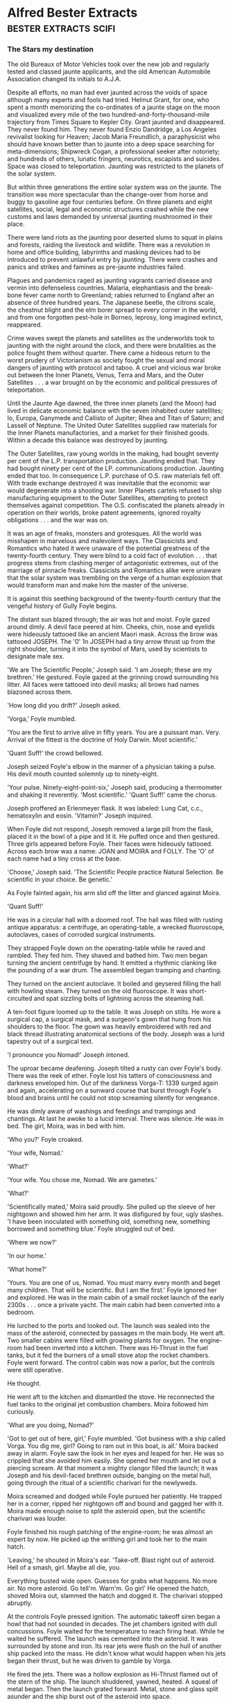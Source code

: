 * Alfred Bester Extracts                                                        :bester:extracts:scifi:

*** The Stars my destination

    The old Bureaux of Motor Vehicles took over the new job and regularly tested and classed jaunte applicants, and the old American Automobile Association changed its initials to A.J.A.

    Despite all efforts, no man had ever jaunted across the voids of space although many experts and fools had tried. Helmut Grant, for one, who spent a month memorizing the co-ordinates of a jaunte stage on the moon and visualized every mile of the two hundred-and-forty-thousand-mile trajectory from Times Square to Kepler City. Grant jaunted and disappeared. They never found him. They never found Enzio Dandridge, a Los Angeles revivalist looking for Heaven; Jacob Maria Freundlich, a paraphysicist who should have known better than to jaunte into a deep space searching for meta-dimensions; Shipwreck Cogan, a professional seeker after notoriety; and hundreds of others, lunatic fringers, neurotics, escapists and suicides. Space was closed to teleportation. Jaunting was restricted to the planets of the solar system.

    But within three generations the entire solar system was on the jaunte. The transition was more spectacular than the change-over from horse and buggy to gasoline age four centuries before. On three planets and eight satellites, social, legal and economic structures crashed while the new customs and laws demanded by universal jaunting mushroomed in their place.

    There were land riots as the jaunting poor deserted slums to squat in plains and forests, raiding the livestock and wildlife. There was a revolution in home and office building, labyrinths and masking devices had to be introduced to prevent unlawful entry by jaunting. There were crashes and panics and strikes and famines as pre-jaunte industries failed.

    Plagues and pandemics raged as jaunting vagrants carried disease and vermin into defenseless countries. Malaria, elephantiasis and the break-bone fever came north to Greenland; rabies returned to England after an absence of three hundred years. The Japanese beetle, the citrons scale, the chestnut blight and the elm borer spread to every corner in the world, and from one forgotten pest-hole in Borneo, leprosy, long imagined extinct, reappeared.

    Crime waves swept the planets and satellites as the underworlds took to jaunting with the night around the clock, and there were brutalities as the police fought them without quarter. There came a hideous return to the worst prudery of Victorianism as society fought the sexual and moral dangers of jaunting with protocol and taboo. A cruel and vicious war broke out between the Inner Planets, Venus, Terra and Mars, and the Outer Satellites . . . a war brought on by the economic and political pressures of teleportation.

    Until the Jaunte Age dawned, the three inner planets (and the Moon) had lived in delicate economic balance with the seven inhabited outer satellites; Io, Europa, Ganymede and Callisto of Jupiter; Rhea and Titan of Saturn; and Lassell of Neptune. The United Outer Satellites supplied raw materials for the Inner Planets manufactories, and a market for their finished goods. Within a decade this balance was destroyed by jaunting.

    The Outer Satellites, raw young worlds in the making, had bought seventy per cent of the L.P. transportation production. Jaunting ended that. They had bought ninety per cent of the LP. communications production. Jaunting ended that too. In consequence L.P. purchase of O.S. raw materials fell off. With trade exchange destroyed it was inevitable that the economic war would degenerate into a shooting war. Inner Planets cartels refused to ship manufacturing equipment to the Outer Satellites, attempting to protect themselves against competition. The O.S. confiscated the planets already in operation on their worlds, broke patent agreements, ignored royalty obligations . . . and the war was on.

    It was an age of freaks, monsters and grotesques. All the world was misshapen in marvelous and malevolent ways. The Classicists and Romantics who hated it were unaware of the potential greatness of the twenty-fourth century. They were blind to a cold fact of evolution . . . that progress stems from clashing merger of antagonistic extremes, out of the marriage of pinnacle freaks. Classicists and Romantics alike were unaware that the solar system was trembling on the verge of a human explosion that would transform man and make him the master of the universe.

    It is against this seething background of the twenty-fourth century that the vengeful history of Gully Foyle begins.




    The distant sun blazed through; the air was hot and moist. Foyle gazed around dimly. A devil face peered at him. Cheeks, chin, nose and eyelids were hideously tattooed like an ancient Maori mask. Across the brow was tattooed JOSEPH. The '0' 1n JOSEPH had a tiny arrow thrust up from the right shoulder, turning it into the symbol of Mars, used by scientists to designate male sex.

    'We are The Scientific People,' Joseph said. 'I am Joseph; these are my brethren.' He gestured. Foyle gazed at the grinning crowd surrounding his litter. All faces were tattooed into devil masks; all brows had names blazoned across them.

    'How long did you drift?' Joseph asked.

    'Vorga,' Foyle mumbled.

    'You are the first to arrive alive in fifty years. You are a puissant man. Very. Arrival of the fittest is the doctrine of Holy Darwin. Most scientific.'

    'Quant Suff!' the crowd bellowed.

    Joseph seized Foyle's elbow in the manner of a physician taking a pulse. His devil mouth counted solemnly up to ninety-eight.

    'Your pulse. Ninety-eight-point-six,' Joseph said, producing a thermometer and shaking it reverently. 'Most scientific.' 'Quant Suff!' came the chorus.

    Joseph proffered an Erlenmeyer flask. It was labeled: Lung Cat, c.c., hematoxylin and eosin. 'Vitamin?' Joseph inquired.

    When Foyle did not respond, Joseph removed a large pill from the flask, placed it in the bowl of a pipe and lit it. He puffed once and then gestured. Three girls appeared before Foyle. Their faces were hideously tattooed. Across each brow was a name: JOAN and MOIRA and FOLLY. The 'O' of each name had a tiny cross at the base.

    'Choose,' Joseph said. 'The Scientific People practice Natural Selection. Be scientific in your choice. Be genetic.'

    As Foyle fainted again, his arm slid off the litter and glanced against Moira.

    'Quant Suff!'

    He was in a circular hall with a doomed roof. The hall was filled with rusting antique apparatus: a centrifuge, an operating-table, a wrecked fluoroscope, autoclaves, cases of corroded surgical instruments.

    They strapped Foyle down on the operating-table while he raved and rambled. They fed him. They shaved and bathed him. Two men began turning the ancient centrifuge by hand. It emitted a rhythmic clanking like the pounding of a war drum. The assembled began tramping and chanting.

    They turned on the ancient autoclave. It boiled and geysered filling the hall with howling steam. They turned on the old fluoroscope. It was short-circuited and spat sizzling bolts of lightning across the steaming hall.

    A ten-foot figure loomed up to the table. It was Joseph on stilts. He wore a surgical cap, a surgical mask, and a surgeon's gown that hung from his shoulders to the floor. The gown was heavily embroidered with red and black thread illustrating anatomical sections of the body. Joseph was a lurid tapestry out of a surgical text.

    'I pronounce you Nomad!' Joseph intoned.

    The uproar became deafening. Joseph tilted a rusty can over Foyle's body. There was the reek of ether. Foyle lost his tatters of consciousness and darkness enveloped him. Out of the darkness Vorga-T: 1339 surged again and again, accelerating on a sunward course that burst through Foyle's blood and brains until he could not stop screaming silently for vengeance.

    He was dimly aware of washings and feedings and trampings and chantings. At last he awoke to a lucid interval. There was silence. He was in bed. The girl, Moira, was in bed with him.

    'Who you?' Foyle croaked.

    'Your wife, Nomad.'

    'What?'

    'Your wife. You chose me, Nomad. We are gametes.'

    'What?'

    'Scientifically mated,' Moira said proudly. She pulled up the sleeve of her nightgown and showed him her arm. It was disfigured by four, ugly slashes. 'I have been inoculated with something old, something new, something borrowed and something blue.' Foyle struggled out of bed.

    'Where we now?'

    'In our home.'

    'What home?'

    'Yours. You are one of us, Nomad. You must marry every month and beget many children. That will be scientific. But I am the first.' Foyle ignored her and explored. He was in the main cabin of a small rocket launch of the early 2300s . . . once a private yacht. The main cabin had been converted into a bedroom.

    He lurched to the ports and looked out. The launch was sealed into the mass of the asteroid, connected by passages m the main body. He went aft. Two smaller cabins were filled with growing plants for oxygen. The engine-room had been inverted into a kitchen. There was Hi-Thrust in the fuel tanks, but it fed the burners of a small stove atop the rocket chambers. Foyle went forward. The control cabin was now a parlor, but the controls were still operative.

    He thought.

    He went aft to the kitchen and dismantled the stove. He reconnected the fuel tanks to the original jet combustion chambers. Moira followed him curiously.

    'What are you doing, Nomad?'

    'Got to get out of here, girl,' Foyle mumbled. 'Got business with a ship called Vorga. You dig me, girl? Going to ram out in this boat, is all.' Moira backed away in alarm. Foyle saw the look in her eyes and leaped for her. He was so crippled that she avoided him easily. She opened her mouth and let out a piercing scream. At that moment a mighty clangor filled the launch; it was Joseph and his devil-faced brethren outside, banging on the metal hull, going through the ritual of a scientific charivari for the newlyweds.

    Moira screamed and dodged while Foyle pursued her patiently. He trapped her in a corner, ripped her nightgown off and bound and gagged her with it. Moira made enough noise to split the asteroid open, but the scientific charivari was louder.

    Foyle finished his rough patching of the engine-room; he was almost an expert by now. He picked up the writhing girl and took her to the main hatch.

    'Leaving,' he shouted in Moira's ear. 'Take-off. Blast right out of asteroid. Hell of a smash, girl. Maybe all die, you.

    Everything busted wide open. Guesses for grabs what happens. No more air. No more asteroid. Go tell'm. Warn'm. Go girl' He opened the hatch, shoved Moira out, slammed the hatch and dogged it. The charivari stopped abruptly.

    At the controls Foyle pressed ignition. The automatic takeoff siren began a howl that had not sounded in decades. The jet chambers ignited with dull concussions. Foyle waited for the temperature to reach firing heat. While he waited he suffered. The launch was cemented into the asteroid. It was surrounded by stone and iron. Its rear jets were flush on the hull of another ship packed into the mass. He didn't know what would happen when his jets began their thrust, but he was driven to gamble by Vorga.

    He fired the jets. There was a hollow explosion as Hi-Thrust flamed out of the stern of the ship. The launch shuddered, yawned, heated. A squeal of metal began. Then the launch grated forward. Metal, stone and glass split asunder and the ship burst out of the asteroid into space.

    The L.P. navy picked him up ninety thousand miles outside Mars's orbit. After seven months of shooting war, the patrols were alert but reckless. When the launch failed to answer and give recognition countersigns, it should have been shattered with a blast and questions could have been asked of the wreckage later. But the launch was small and the cruiser crew was hot for prize money. They closed and grappled.

    They found Foyle inside, crawling like a headless worm through a junk-heap of spaceship and home furnishings. He was bleeding again, ripe with stinking gangrene, and one side of his head was pulpy. They brought him into the sick-bay aboard the cruiser and carefully curtained his tank. Foyle was no sight even for the tough stomachs of lower deck navy men.




    'Yeah. I found out where you live. They know up at the hospital. I come here and looked around. I read your diary, Miss Robin. You got a family on Callisto, mother and two sisters.'

    'For God's sake!'

    'So that makes you an alien-belligerent. When the war started you and all the rest was given one month to get out of the Inner Planets and go home. Any which didn't became spies by law. You're on the hook, girl.' Foyle opened his hand. 'I got you right here, girl.' He clenched his hand.

    'My mother and sisters have been trying to leave Callisto for a year and a half: We belong here. We -'

    'Got you right here,' Foyle repeated. 'You know what they do to spies? They cut information out of them. They cut you apart, Miss Robin. They take you apart, piece by piece -'

    Robin screamed. Foyle nodded happily and took her shaking shoulders in his hands. 'I got you, is all, girl. You can't even run from me because all I got to do is tip Intelligence and where are you? There ain't nothing nobody can do to stop me; not the hospital or even Mr. Holy Mighty Presteign of Presteign.'



    Devoted to the principle of conspicuous waste, on which all society is based, Presteign of Presteign had fitted his Victorian mansion in Central Park with elevators, housephones, dumbwaiters and all the other labor-saving devices which jaunting had made obsolete. The servants in that giant gingerbread castle walked dutifully from room to room, opening and closing doors, and climbing stairs.

    Presteign of Presteign arose, dressed with the aid of his valet and barber, descended to the morning-room with the aid of an elevator and breakfasted, assisted by a butler, footman and waitresses. He left the morning-room and entered his study. In an age when communication systems were virtually extinct; when it was far easier to jaunte directly to a man's office for a discussion than to telephone or telegraph; Presteign still maintained an antique telephone switchboard with operator in his study.

    'Get me Dagenham,' he said.

    The operator struggled and at last put a call through to Dagenham Couriers, Inc. This was a hundred million credit organization of bonded Jaunters guaranteed to perform any public or confidential service for any principal. The fee was Cr 1 per mile. Dagenham guaranteed to get a courier around the world in eighty minutes.

    Eighty seconds after Presteign's call was put through, a Dagenham courier appeared on the private jaunte stage outside Presteign's home, was identified and admitted through the jaunte-proof labyrinth behind the entrance. Like every member of the Dagenham staff, he was an M class Jaunter, capable of teleporting a thousand miles a jump indefinitely, and familiar with thousands of jaunte coordinates. He was a senior specialist in chicanery and cajolery, trained to the incisive efficiency and boldness that characterized Dagenham Couriers and reflected the ruthlessness of its founder.

    'Presteign?' he said, wasting no time on protocol.

    'I want to hire Dagenham'.

    'Ready, Presteign.'

    'Not you. I want Saul Dagenham himself.'

    'Mr. Dagenham no longer gives personal service for less than Cr 100,000.'

    'The amount will be five times that.'

    'Fee or percentage.'

    'Both. Quarter of a million fee, and a quarter of a million guaranteed against ten per cent of the total amount at risk.'

    'Agreed. The matter?'

    'PyrE.'

    'Spell it, please.'

    'The name means nothing to you?'

    'No.'

    'Good. It will to Dagenham. PyrE. Capital P-Y-R-Capital E. Tell Dagenham we've located the PyrE. He's engaged to get it . . . at all costs . . . through a man named Foyle. Gulliver Foyle.' The courier produced a tiny silver pearl, a memo-bead, repeated Presteign's instructions into it, and left without another word.

    Presteign turned to his telephone operator. ' Get me Regis Sheffield,' he directed.

    Ten minutes after the call went through to Regis Sheffield's law office, a young law clerk appeared on Presteign's private jaunte stage, was vetted and admitted through the maze. He was a bright young man with a scrubbed face and the expression of a delighted rabbit.

    'Excuse the delay, Presteign,' he said. 'We got your call in Chicago and I'm still only a D class five-hundred-miler. Took me a while getting here.'

    ' Is your chief trying a case in Chicago?'

    'Chicago, New York and Washington. He's been on the jaunte from court to court all morning. We fill in for him when he's in another court.'

    'I want to retain him.'

    'Honored, Presteign, but Mr. Sheffield's pretty busy.'

    'Not too busy for PyrE.'

    'Sorry, sir; I don't quite -'

    'No, you don't, but Sheffield will. Just tell him: PyrE and the amount of his fee.'

    'Which is?' 'Quarter of a million retainer and a quarter of a million guaranteed against ten per cent of the total amount at risk.'

    'And what performance is required of Mr. Sheffield?'

    'To prepare every known legal device for kidnapping a man and holding him against the army, the navy and the police.'

    'Right. And the man?'

    'Gulliver Foyle.' The law clerk muttered quick notes into a memo-bead, thrust the bead into his ear, listened, nodded and departed. Presteign left the study and ascended the plush stairs to his daughter's suite to pay his morning respects.

    In the homes of the wealthy, the rooms of the female members were blind, without windows or doors, open only to the jaunting of intimate members of the family. Thus was morality maintained and chastity defended. But since Olivia Presteign was herself blind to normal sight, she could not jaunte. Consequently her suite was entered through doors closely guarded by ancient retainers in the Presteign clan livery.

    Olivia Presteign was a glorious albino. Her hair was white silk, her skin was white satin, her nails, her lips and her eyes were coral. She was beautiful and blind in a wonderful way, for she could see in the infra red only, from Moo Angstroms to one millimeter wavelengths. She saw heat waves, magnetic fields, radio valves, radar, sonar and electro-magnetic fields.

    She was holding her Grand Levee in the drawing-room of the suite. She sat in a brocaded wing chair, sipping tea guarded by her duenna, holding court, chatting with a dozen men and women standing about the room. She looked like an exquisite statue of marble and coral, her blind eyes flashing as she saw and yet did not see.

    She saw the drawing-room as a pulsating flow of heat emanations ranging from hot highlights to cool shadows. She saw the dazzling magnetic patterns of clocks, phones, lights and locks. She saw and recognized people by the characteristic heat patterns radiated by their faces and bodies. She saw, around each head, an aura of the faint electro-magnetic brain pattern, and sparkling through the heat radiation of each body, the ever-changing tone of muscle and nerve.

    Presteign did not care for the artists, musicians and fops Olivia kept about her, but he was pleased to see a scattering of society notables this morning. There was a Sears-Robuck, a Gillet, young Sidney Kodak who would one day be Kodak of Kodak, a Houbigant, Buick of Buick, and R. H. Macy XVI, head of the powerful Saks-Gimbel clan.

    Presteign paid his respects to his daughter and left the house. He set off for his clan headquarters at 99 Wall Street, in a coach and four driven by a coachman assisted by a groom, both wearing the Presteign trademark of red, black and blue. That black 'P' on a field of scarlet and cobalt was one of the most ancient and distinguished trademarks in the social register, rivaling the '57' of the Heinz clan and the 'RR' of the Rolls-Royce dynasty in antiquity.

    The head of the Presteign clan was a familiar sight to New York Jaunters. Iron grey, handsome, powerful, impeccably dressed and mannered in the old-fashioned style, Presteign of Presteign was the epitome of the socially elect, for he was so exalted in station that he employed coachmen, grooms, hostlers, stableboys and horses to perform a function for him which ordinary mortals performed by jaunting.

    As men climbed the social ladder these days, they displayed their position by their refusal to jaunte. The newly adopted into a great commercial clan rode an expensive bicycle. A rising clansman drove a small sports car. The captain of a sept was transported in a chauffeur-driven antique from the old days, a vintage Bentley or Cadillac or a towering Lagonda. An heir-presumptive in direct line of succession to the clan chieftainship staffed a yacht or a plane. Presteign of Presteign, head of the clan of Presteign, owned carriages, cars, yachts, planes and trains. His position in society was so lofty that he had not jaunted in forty years. He scorned the bustling new-rich like the Dagenhams and Sheffields who still jaunted and were unashamed.

    Presteign entered the crenellated keep at, 99 Wall Street, that was Castle Presteign. It was staffed and guarded by his famous Jaunte-Watch, all in clan livery. Presteign walked with the stately gait of a chieftain as they piped him into his office. Indeed, he was grander than a chieftain as an importunate government official awaiting audience discovered to his dismay. The unfortunate man leaped forward from the waiting crowd of petitioners as Presteign passed.

    'Mr. Presteign,' he began. 'I'm from the Internal Revenue Department, I must see you this morn-' Presteign cut him short with an icy stare.

    'There are thousands of Presteigns,' he pronounced. 'All are addressed as Mister. But I am Presteign of Presteign, head of house and sept, first of the family, chieftain of the clan. I am addressed as Presteign' Not "Mister" Presteign. Presteign.'

    He turned and entered his office where his staff greeted him with a muted chorus: 'Good morning, Presteign.' Presteign nodded, smiled his basilisk smile and seated himself behind the enthroned desk while the Jaunte-Watch skirled their pipes and ruffled their drums. Presteign signaled for the audience to begin. Presteign disdained memo-beads and all mechanical business devices.

    'Report on Clan Presteign enterprises,' the Equerry began. 'Common Stick: High-201 1/2, Low-201 1/4. Average quotations New York, Paris, Ceylon, Tokyo -'

    Presteign waved his hand irritably. The Equerry retired to be replaced by Black Rod.

    'Another Mr. Presto to be invested, Presteign.' Presteign restrained his impatience and went through the tedious ceremony of swearing in the 497th Mr. Presto in the hierarchy of Presteign Prestos who managed the shops in the Presteign retail division. Until recently the man had had a face and body of his own. Now, after ten years of cautious testing and careful introductions, he had elected to join the Prestos.

    After six months of surgery and psycho-conditioning, he was identical to the other Mr. Prestos and to the idealized portrait of Mr. Presto which hung behind Presteign's dais . . . a kindly, honest man resembling Abraham Lincoln, a man yon must love and trust. No matter where you bought around the world, you entered the identical Presteign store and were fathered by the identical manager, Mr. Presto. He was rivaled, but not surpassed, by the Kodak clan's Mr. Kwik and Montgomery Ward's Uncle Monty.

    When the ceremony was completed, Presteign arose abruptly to indicate that the public audience was ended. The office was cleared of all but the high officials. Presteign paced, obviously repressing his seething impatience. He never swore, but his restraint was more terrifying than profanity.

    'Foyle,' he said in a suffocated voice. 'A common sailor. Dirt. Dregs. Gutter scum. And I am Presteign of Presteign. But that man stands between me and -'

    'If you please, Presteign,' Black Rod interrupted timidly. 'It's eleven o'clock Eastern time; eight o'clock Pacific time.'

    'What?

    'If you please, Presteign, I remind you that there is a launching ceremony at nine, Pacific time. You are to preside at the Vancouver shipyards.'

    'Launching? 'Our new freighter, the Presteign Princess. It will take some time to establish three-dimensional broadcast contact with the shipyard so we had better -'

    'I will attend in person.'

    'In person!' Black Rod faltered.

    'But we cannot possibly fly to Vancouver in an hour, Presteign. We -'

    'I will jaunte,' Presteign of Presteign snapped. Such was his agitation.

    His appalled staff made hasty preparations. Messengers jaunted ahead to warn the Presteign offices across the country, and the private jaunte stages were cleared. Presteign was ushered to the stage within his New York office. It was a circular platform in a black-hung room without windows. This masking and concealment was necessary to prevent unauthorized persons from discovering and memorizing its co-ordinates. For the same reason, all homes and offices had one-way windows and confusion labyrinths behind their doors.

    To jaunte it was necessary (among other things) to know exactly where you were, and where you were going, or you had no hope of arriving alive anywhere. It was as impossible to jaunte from an undetermined starting point as it was to arrive at an unknown destination. Like shooting a pistol, you had to know where to aim and which end of the gun to hold. But a glance through a window or door might be enough to enable a man to memorize the L-E-S co-ordinates of a place.

    Presteign stepped on the stage, visualized the co-ordinates of his destination in the Philadelphia office, seeing the picture clearly and the position accurately. He relaxed and energized one concentrated thrust of will and belief towards the target. He jaunted. There was a dizzy moment in which his eyes blurred. The New York stage faded out of focus; the Philadelphia stage blurred into focus. There was a sensation of falling down, and then up. He arrived. Black Rod and other of his staff arrived a respectful moment later.

    So, in jauntes of one and two hundred miles each, Presteign crossed the continent, and arrived outside the Vancouver shipping yards at exactly nine o'clock in the morning, Pacific time. He had left New York at eleven a.m. He had gained two hours of daylight. This, too, was a commonplace in a jaunting world.

    The square mile of unfenced concrete (what fence could bar a Jaunter) looked like a white table covered with black pennies neatly arranged in concentric circles. But on closer approach, the pennies enlarged into the hundred-foot mouths of black pits dug deep into the bowels of the earth. Each circular mouth was rimmed with concrete buildings, offices, check-rooms, canteens, changing-rooms.

    These were the take-off and landing pits, the dry dock and construction pits of the shipyards. Spaceships, like sailing vessels, were never designed to support their own weight unaided against the drag of gravity. Normal terran gravity would crack the spine of a spaceship like an eggshell. The ships were built in deep pits, standing vertically in a network of catwalks and construction grids, braced and supported by anti-gravity screens. They took off from similar pits, riding the anti-grav beams upward like motes mounting the vertical shaft of a searchlight until at last they reached the Riche Limit and could thrust with their own jets. Landing spacecraft cut drive jets and rode the same beams downwards into the pits.

    As the Presteign entourage entered the Vancouver yards they could see which of the pits were in use. From some the noses and hulls of spaceships extruded, raised a quarter-way or half-way above ground by the anti-grav screens as workmen in the pits below brought their aft sections to particular operational levels. Three Presteign V-class transports, Vega, Vestal and Vorga stood partially raised near the centre of the yards, undergoing flaking and replating, as the heat-lighting flicker of torches around Vorga indicated.

    At the concrete building marked: ENTRY, the Presteign entourage stopped before a sign that read: YOU ARE ENDANGERING YOUR LIFE IF YOU ENTER THESE PREMISES UNLAWFULLY. YOU HAVE BEEN WARNED! Visitor badges were distributed to the party, and even Presteign of Presteign received a badge. He dutifully pinned it on for he well knew what the result of entry without such a protective badge would be. The entourage continued, winding its way through pits until it arrived at O-3 where the pit-mouth was decorated with bunting in the Presteign colors, and a small grandstand had been erected.

    Presteign was welcomed and, in turn, greeted his various officials. The Presteign band struck up tie clan song, bright and brassy, but one of the instruments appeared to have gone insane. It struck a brazen note that blared louder and louder until it engulfed the entire band and the surprised exclamations. Only then did Presteign realize that it was not an instrument sounding, but the shipyard alarm.

    An intruder was in the yard, someone not wearing an identification or visitor's badge. The radar field of the protection system was tripped and the alarm sounded. Through the raucous bellow of the alarm, Presteign could hear a multitude of 'Pops' as the yard guards jaunted from the grandstand and took positions around the square mile of concrete field. His own Jaunte-Watch closed in around him, looking wary





    When Y'ang-Yeovil saw the short blond cadaver with leaden skin and death's-head smile enter the Star Chamber, he knew he was assured of defeat in this encounter. He was no match for the three men together. He arose at once.

    'I'm getting an Admiralty order for Foyle,' he said. 'As far as Intelligence is concerned, all negotiations are ended. From now on it's a shooting war.'

    'Captain Yeovil is leaving,' Presteign called to the Jaunte-Watch officer who had guided Dagenham in. 'Please see him out through the maze.'

    Y'ang-Yeovil waited until the officers stepped alongside him and bowed. Then, as the man courteously motioned to the door, Y'ang-Yeovil looked directly at Presteign, smiled ironically and disappeared with a faint Pop!

    'Presteign!' Bunny exclaimed. 'He jaunted. This room isn't blind to him. He -'

    'Evidently,' Presteign said icily. 'Inform the Master of the Household,' he instructed the amazed Watch officer. 'The coordinates of the Star Chamber are no longer secret. They must be changed within twenty-four hours. And now, Mr. Dagenham.

    'One minute,' Dagenham said. 'There's that Admiralty order.' Without apology or explanation he disappeared too. Presteign raised his eyebrows. 'Another party to the Star Chamber secret,' he murmured. 'But at least he had the tact to conceal his knowledge until the secret was out' Dagenham reappeared. 'No point in wasting time going through the motions of the maze,' he said. ' I've given orders in Washington. They'll hold Yeovil up; two hours guaranteed, three hours probably, four hours possible.' 'How will they hold him up?' Bunny asked.

    Dagenham gave him his deadly smile. 'Standard F.F.C.C. Operation of Dagenham Couriers. Fun, fantasy, confusion, catastrophe . . . We'll need all four hours. Damn! I've disrupted your dolls, Presteign.' The robots were suddenly capering in lunatic fashion as Dagenham's hard radiation penetrated their electronic systems. 'No matter, I'll be on my way.'


    He appeared in Green Bay, smelling so abominably of singed hair and scorched skin that he entered the local Presteign shop (jewels, perfumes, cosmetics, Tonics and surrogates) to buy a deodorant. But the local Mr. Presto had evidently witnessed the arrival of the Four-Mile Circus and recognized him. Foyle at once awoke from his detached intensity and became the outlandish Fourmyle of Ceres. He clowned and cavorted, bought a twelve-ounce flagon of Euge No. 5 at Cr 500 the ounce, dabbed himself delicately and tossed the bottle into the street to the edification and delight of Mr. Presto.

    The Record Clerk at the County Record Office was unaware of Foyle's identity and obdurate and uncompromising.

    'No, Sir. County Records Are Not Viewed Without Proper Court Order For Sufficient Cause. That Is My Final Word.'

    Foyle examined him keenly and without rancor. 'Asthenic type,' he decided. 'Slender, long-boned, no strength. Epileptoid character. Self-centered, pedantic, single-minded, shallow. Not bribable; too repressed and straitlaced. But repression's the chink in his armor.'

    An hour later six followers from the Four-Mile Circus waylaid the Record Clerk. They were of the female persuasion and richly endowed with vice. Two hours late, the Record Clerk, dazed by flesh and the devil, delivered up his information. The apartment building had been opened to Jack-jaunting by a gas explosion two weeks previous. All tenants had been forced to move. Robin Wednesbury was in protective confinement in Mercy Hospital near the Iron Mountain Proving Grounds.

    'Protective confinement?'

    Foyle wondered. 'What for? What's she done?'

    It took thirty minutes to organize a Christmas Party in the Four-Mile Circus. It was made up of musicians, singers, actors and rabble who knew the Iron Mountain co-ordinates. Led by their chief buffoon, they jaunted up with music, fireworks, firewater, and gifts. They paraded through the town spreading largesse and laughter. They blundered into the radar field of the Proving Ground protection system and were driven out with laughter. Fourmyle of Ceres, dressed as Santa Claus, scattering banknotes from a huge sack over his shoulder and leaping in agony as the induction field of the protection system burned his bottom, made an entrancing spectacle. They burst into Mercy Hospital, following Santa Claus who roared and cavorted with the detached calm of a solemn elephant. He kissed the nurses, made drunk the attendants, pestered the patients with gifts, littered the corridors with money, and abruptly disappeared when the happy rioting reached such heights that the police had to be called. Much later it was discovered that a patient had disappeared too, despite the fact that she had been under sedation and was incapable of jaunting. As a matter of fact she departed from the hospital inside Santa's sack.

    Foyle jaunted with her over his shoulder to the hospital grounds. There, in a quiet grove of pines under a frosty sky, he helped her out of the sack. She wore severe white hospital pajamas and was beautiful. He removed his own costume, watching the girl intently, waiting to see if she would recognize him and remember him.

    She was alarmed and confused; her telesending was like heat-lightning: 'My God! Who is he? What's happened? Jacks again? Murder, this time? The music. The uproar. Why kidnapped in a sack? Drunks slurring on trombones. " Yes. Virginia, there is a Santa Claus." Adeste Fidelis. There go rockets. Feu de joi or feu d'enfer? What's he want from me? Who is he?'

    'I'm Fourmyle of Ceres,' Foyle said.

    'What? Who? Fourmyle of -? Yes, of course. The buffoon. The bourgeois gentilhomme. Vulgarity. Imbecility. Obscenity. The Four Mile Circus. My God! Am I telesending? Can you hear me?'

    'I hear you, Miss Wednesbury,' Foyle said quietly.

    'What have you done? Why? What do you want with me? I-'

    'I want you to look at me.'

    'Bonjour, Madame. Into my sack, Madame. Ecco! Look at me. I'm looking,' Robin said, trying to control the jangle of her thoughts. She gazed up into his face without recognition. 'It's a face. I've seen so many like it. The faces of men, oh God! The features of masculinity. Everyman in rut. Will God never save us from brute's desire?'

    'My rutting season's over, Miss Wednesbury.'

    'I'm sorry you heard that. I'm terrified, naturally. I - You know me?'

    'I know you.'

    'We've met before?'

    She scrutinized him closely, but still without recognition. Deep down inside Foyle there was a surge of triumph. If this woman of all women failed to remember him he was safe, provided he kept blood and brains and face under control.

    'We've never met,' he said. 'I've heard of you. I want something from you. That's why we're here; to talk about it. If you don't like my offer you can go back to the hospital.'

    'You want something? But I've got nothing . . . nothing, nothing. Nothing's left but shame and - Oh God! Why did the suicide fail? Why couldn't I-'

    'So that's it?' Foyle interrupted softly. 'You tried to commit suicide, eh? That accounts for the gas explosion that opened the building . . . And your protective confinement. Attempted suicide. Why weren't you hurt in the explosion?'

    'So many were hurt. So many died. But I didn't. I'm unlucky, I suppose. I've been unlucky all my life.'

    'Why suicide?'

    'I'm tired. I'm finished. I've lost everything . . . I'm on the army greylist . . . suspected, watched, reported. No job. No family. No - Why suicide? Dear God, what else but suicide?'

    'You can work for me.'

    'I can . . . What did you say?'

    'I want you to work for me, Miss Wednesbury.'

    She burst into hysterical laughter. 'For you? Another camp-follower. Another Whore of Babylon in the Circus. Work for you, Fourmyle?'

    'You've got sex on the brain,' he said gently. 'I'm not looking for tarts. They look for me, as a rule.'

    'I'm sorry. I'm obsessed by the brute who destroyed me. I - I'll try to make sense.' Robin calmed herself. 'Let me understand you. You've taken me out of the hospital to offer me a job. You've heard of me. That means you want something special. My specialty is telesending.'

    'And charm.'

    'What?'

    'I want to buy your charm, Miss Wednesbury.'

    'I don't understand.'

    'Why,' Foyle said mildly. 'It ought to be simple for you. I'm the buffoon. I'm vulgarity, imbecility, obscenity. That's got to stop. I want you to be my social secretary.'

    'You expect me to believe that? You could hire a hundred social secretaries . . . a thousand, with your money. You expect me to believe that I'm the only one for you? That you had to kidnap me from protective confinement to get me?'

    Foyle nodded. 'That's right, there are thousands, but only one that can telesend.'

    'What's that got to do with it?'

    'You're going to be the ventriloquist; I'm going to be your dummy. I don't know the upper classes; you do. They have their own talk, their own joker, their own manners. If a man wants to be accepted by them he's got to talk their language. I can't, but you can. You'll talk for me, through my mouth. . .

    'But you could learn.'

    'No. It would take too long. And charm can't be learned. I want to buy your charm, Miss Wednesbury. Now, about salary. I'll pay you a thousand a month.'

    Her eyes widened. 'You're very generous, Fourmyle.'

    'I'll clean up this suicide rap for you.'

    'You're very kind.'

    'And I'll guarantee to get you off the army greylist. You'll be back on the whitelist by the time you finish working for me. You can start with a clean slate and a bonus. You can start living again.'

    Robin's lips trembled and then she began to cry. She sobbed and shook and Foyle had to steady her. 'Well,' he asked. 'Will you do it?'

    She nodded. 'You're so kind . . . It's . . . I'm not used to kindness any more.'

    The dull concussion of a distant explosion made Foyle stiffen.

    'Christ!' he exclaimed in sudden panic. 'Another Blue jaunte. I -'

    'No,' Robin said. 'I don't know what blue jaunte is, but that's the Proving Ground. They -' She looked up at Foyle's face and screamed. The unexpected shock of the explosion and the vivid chain of associations had wrenched loose his iron control. The blood-red scars of tattooing showed under his skin. She stared at him in horror, still screaming.

    He touched his face once, then leaped forward and gagged her. Once again he had hold of himself.

    'It shows, eh?' he murmured with a ghastly smile.

    'Lost my grip for a minute. Thought I was back in Gouffre Martel listening to a Blue jaunte. Yes, I'm Foyle. The brute who destroyed you. You had to know, sooner or later, but I'd hoped it would be later. I'm Foyle, back again. Will you be quiet and listen to me?'

    She shook her head frantically, trying to struggle out of his grasp. With detached calm he punched her jaw. Robin sagged. Foyle picked her up, wrapped her in his coat and held her in his arms, waiting for consciousness to return. When he saw her eyelids flutter he spoke again.

    'Don't move or you'll be sick. Maybe I didn't pull that punch enough.'

    'Brute . . . Beast. .'

    'I could do this the wrong way,' he said. 'I could blackmail you. I know your mother and sisters are on Callisto, that you're classed as an alien belligerent by association. That puts you on the blacklist, ipso facto. Is that right? Ipso facto. "By the very fact." Latin. You can't trust hypno-learning. I could point out that all I have to do is send anonymous information to Central Intelligence and you wouldn't be just suspect any more. They'd be ripping information out of you inside twelve hours. . .'

    He felt her shudder. 'But I'm not going to do it that way. I'm going to tell you the truth because I want to turn you into a partner. Your mother's in the Inner Planets. She's in the Inner Planets,' he repeated. 'She may be on Earth.'

    'Safe?' she whispered.

    'I don't know.'

    'Put me down.'

    'You're cold.'

    'Put me down.'

    He set her on her feet.

    'You destroyed me once,' she said in choked tones. 'Are you trying to destroy me again?'

    'No. Will you listen?' She nodded.

    'I was lost in space. I was dead and rotting for six months. A ship came up that could have saved me. It passed me by. It let me die. A ship named Vorga. Vorga-T: 1339. Does that mean anything to you?'

    'No.'

    'Jiz McQueen - A friend of mine who's dead now once told me to find out why I was left to rot. That would be the answer to who gave the order. So I started buying information about Vorga. Any information.'

    'What's that to do with my mother?'

    'Just listen. Information was tough to buy. The Vorga records were removed from the Bo'ness and Uig files. I managed to locate three names . . . three out of a standard crew of four officers and twelve men. Nobody knew anything or nobody would talk. And I found this.'

    Foyle took a silver locket from his pocket and handed it to Robin. 'It was pawned by some spaceman off the Vorga. That's all I could find out' Robin uttered a cry and opened the locket with trembling fingers. Inside was her picture and the pictures of two other girls. As the locket was opened, the 3D photos smiled and whispered: 'Love from Robin, Mama . . . Love from Holly, Mama... Love from Wendy, Mama . . .'

    'It is my mother's,' Robin wept. 'It . . . She . . . For pity's sake, where is she? What happened?'

    'I don't know,' Foyle said steadily. 'But I can guess. I think your mother got out of that concentration camp . . . one way or another.'

    'And my sisters too. She'd never leave them.'

    'Maybe your sisters too. I think Vorga was running refugees out of Callisto. Your family paid with money and jewelry to get aboard and be taken to the Inner Planets. That's how a spaceman off the Vorga came to pawn this locket.'

    'Then where are they?'

    'I don't know. Maybe they were dumped on Mars or Venus. Most probably they were sold to a labor camp on the Moon, which is why they haven't been able to get in touch with you. I don't know where they are, but Vorga can tell us.'

    'Are you lying? Tricking me?'

    'Is that locket a lie? I'm telling the truth . . . all the truth I know. I want to find out why they left me to die, and who gave the order. The man who gave the order will know where your mother and sisters are. He'll tell you . . . before I kill him. He'll have plenty of time. He'll be a long time dying.'

    Robin looked at him in horror. The passion that gripped him was making his face once again show the scarlet stigmata. He looked like a tiger closing in for the kill.

    'I've got a fortune to spend . . . never mind how I got it. I've got three months to finish the job. I've learned enough maths to compute the probabilities. Three months is the outside before they figure that Fourmyle of Ceres is Gully Foyle. Ninety days. From New Year's to All Fools. Will you join me?'

    'You?' Robin cried with loathing. 'Join you?'

    'All this Four-Mile Circus is camouflage. Nobody ever suspects a clown. But I've been studying, learning, preparing for the finish. All I need now is you.'

    'Why?'

    'I don't know where the hunt is going to lead me . . . society or slums. I've got to be prepared for both. The slums I can handle alone. I haven't forgotten the gutter; but I need you for society. Will you come in with me?'

    'You're hurting me.' Robin wrenched her arm out of Foyle's grasp.

    'Sorry. I lose control when I think about Vorga. Will you help me find Vorga and your family?'

    'I hate you,' Robin burst out. 'I despise you. You're rotten. You destroy everything you touch. Some day I'll pay you back.'

    'But we work together from New Year's to All Fools?'

    'We work together.'






    On New Year's Eve, Geoffrey Fourmyle of Ceres made his onslaught on society. He appeared first in Canberra at the Government House ball, half an hour before midnight. This was a highly formal affair, bursting with color and pageantry, for it was the custom at formats for society to wear the evening dress that had been fashionable the year its clan was founded or its trademark patented.

    Thus, the Morses (Telephones and Telegraph) wore nineteenth-century frock coats and the women wore Victorian hoop-skirts. The Skodas (Powder and Guns) harked back to the late eighteenth century, wearing Regency tights and crinolines. The daring Peenemundes (Rockets and Reactors), dating from the 1920's wore tuxedos, and the women unashamedly revealed legs, arms and necks in the decolletee of antique Worth and Mainbocher gowns.

    Fourmyle of Ceres appeared in evening clothes, very modern and very black, relieved only by a white sunburst on his shoulder, the trademark of the Ceres clan. With him was Robin Wednesbury in a glittering white gown, her slender waist tight in whalebone, the bustle of the gown accentuating her long straight back and graceful step.

    The black and white contrast was so arresting that an orderly was sent to check the sunburst trademark in the Almanack of Peerages and Patents. He returned with the news that it was of the Ceres Mining Company, organized in 2250 for the exploitation of the mineral resources of Ceres, Pallos and Vesta.

    The resources had never manifested themselves and the House of Ceres had gone into eclipse but had never become extinct. Apparently it was now being revived.

    'Fourmyle? The clown?'

    'Yes. The Four Mile Circus. Everybody's talking about him.'

    'Is that the same man?'

    'Couldn't be. He looks human.' Society clustered around Fourmyle, curious but wary.

    'Here they come,' Foyle muttered to Robin.

    'Relax. They want the light touch. They'll accept anything if it's amusing. Stay tuned.' She prompted.

    'Are you that dreadful man with the circus, Fourmyle?'

    'Sure you are. Smile.' She prompted.

    'I am, madam. You may touch me.'

    'Why, you actually seem proud. Are you proud of your bad taste?'

    'The problem today is to have any taste at all.' She prompted.

    'The problem today is to have any taste at all. I think I'm lucky.'

    'Lucky but dreadfully indecent.'

    'Indecent but not dull.'

    'And dreadful but delightful. Why aren't you cavorting now?'

    'I'm "under the influence", Madam.'

    'Oh dear. Are you drunk? I'm Lady Shrapnel. When will you be sober again?'

    'I'm under your influence, Lady Shrapnel.'

    'You wicked young man. Charles! Charles, come here and save Fourmyle. I'm ruining him.'

    'That's Victor of R.C.A. Victor.' She prompted.

    'Fourmyle, is it? Delighted. What's that entourage of yours cost?'

    'Tell him the truth.' She prompted.

    'Forty thousand, Victor.'

    'Good Lord! A week?'

    'A day.'

    'My God! What on earth d'you want to spend all that money for?'

    'The truth!' She prompted.

    'For notoriety, Victor.'

    'Ha! Are you serious?'

    'I told you he was wicked, Charles.'

    'Damned refreshing. Klaus! Here a moment. This impudent young man is spending forty thousand a day; for notoriety, if you please.'

    'Skoda of Skoda.' She prompted.

    'Good evening, Fourmyle. I am much interested in this revival of the name. You are, perhaps, a cadet descendant of the original founding board of Ceres, Inc?'

    'Give him the truth.' She prompted.

    'No, Skoda, It's a title by purchase. I bought the company. I'm an upstart.'

    'Good. Toujours audace!'

    'My word, Fourmyle! You're frank.'

    'Told you he was impudent. Very refreshing. There's a parcel of damned upstarts about, young man, but they don't, admit it. Elizabeth, come and meet Fourmyle of Ceres.'

    'Fourmyle! I've been dying to meet you.'

    'Lady Elizabeth Citroen.'

    'Is it true you travel with a portable college?'

    'The light touch here.' She prompted.

    'A portable high school, Lady Elizabeth.'

    'But why on earth, Fourmyle?'

    'Oh, Madam, it's so difficult to spend money these days. We have to find the silliest excuses. If only someone would invent a new extravagance.'

    'You ought to travel with a portable inventor, Fourmyle.'

    'I've got one. Haven't I, Robin? But he wastes his time on perpetual motion. What I need is a resident spendthrift. Would any of your clans care to lend me a younger son?'

    'Welcome, by God! And there's many a clan would pay for the privilege of unloading.'

    'Isn't perpetual motion spendthrift enough for you, Fourmyle?'

    'No. It's a shocking waste of money. The whole point of extravagance is to act like a fool and feel like a fool, but enjoy it. Where's the joy in perpetual motion? Is there any extravagance in entropy? Millions for nonsense but not one cent for entropy. That's my slogan.'

    They laughed and the crowd clustering around Fourmyle grew. They were delighted and amused. He was a new top. Then it was midnight, and as the great clock tolled in the New Year, the gathering prepared to jaunte with midnight around the world.

    'Come with us to Java, Fourmyle. Regis Sheffield's giving a marvelous legal party. We're going to play "Sober The Judge".'

    'Hong Kong, Fourmyle.'

    'Tokyo, Fourmyle. It's raining in Hong Kong. Come to Tokyo and bring your circus.'

    'Thank you, no. Shanghai for me. The Soviet Duomo. I promise an extravagant reward to the first one who discovers the deception of my costume. Meet you all in two hours. Ready, Robin?'

    'Don't jaunte. Bad manners. Walk out. Slowly. Languor is chic. Respects to the Governor . . . To the Commissioner . . . Their Ladies . . . Bien. Don't forget to tip the attendants. Not him, idiot! That's the Lieutenant Governor. All right, you made a hit. You're accepted. Now what?'

    'Now what we-came to Canberra for.'

    'I thought we came for the ball'

    'The ball and a man named Forrest.'

    'Who's that?'

    'Ben Forrest, spaceman off the Vorga. I've got three leads to the man who gave the order to let me die. Three names. A cook in Rome named Poggi; a quack in Shanghai named Orel; and this man, Forrest. This is a combined operation . . . society and search. Understand?'

    'I understand.'

    'We've got two hours to rip Forrest open. D'you know the co-ordinates of the Aussie Cannery? The Company Town?'

    'I don't want any part of your Vorga revenge. I'm searching for my family.'

    'This is a combined operation . . . every way,' he said with such detached savagery that she winced and at once jaunted. When Foyle arrived in his tent in the Four-Mile Circus on Jervis Beach, she was already changing into travel clothes. Foyle looked at her. Although he forced her to live in his tent for security reasons, he had never touched her again. Robin caught his glance, stopped changing and waited.

    He shook his head. 'That's all finished.'

    'How interesting. You've given up rape?'

    'Get dressed,' he said, controlling himself. 'Tell them they've got two hours to get the camp up to Shanghai.'

    It was twelve-thirty when Foyle and Robin arrived at the front office of the Aussie Cannery company town. They applied for identification tags and were greeted by the mayor himself.

    'Happy New Year,' he caroled. 'Happy! Happy! Happy! Visiting? A pleasure to drive you around. Permit me.'

    He bundled them into a lush helicopter and took off. 'Lots of visitors tonight. Ours is a friendly town. Friendliest company town in the world.'

    The plane circled giant buildings. 'That's our ice palace . . . Swimming baths on the left . . . Big dome is the ski-jump. Snow all year 'round . . . Tropical gardens under that glass roof. Palms, parrot, orchids, fruit. There's our market . . . theatre . . . got our own broadcasting company, too. 3D-SS. Take a look at the football stadium. Two of our boys made All-American this year. Turner at Right Rockne and Kowalsky at Left Heffilfinger.'

    'Do tell,' Foyle murmured.

    'Yessir, we've got everything. Everything. You don't have to jaunte around the world looking for fun. Aussie Cannery brings the world to you. Our town's a little universe. Happiest little universe in the world.'

    'Having absentee problems, I see.'

    The mayor refused to falter in his sales-pitch. 'Look down at the streets. See those bikes? Motor-cycles? Cars? We can afford more luxury transportation per capita than any other town on earth. Look at those homes. Mansions. Our people are rich and happy. We keep 'em rich and happy.'

    'But do you keep them?'

    'What d'you mean? Of course we -'

    'You can tell us the truth. We're not job prospects. Do you keep them?'

    'Christ, we can't keep 'em more than six months,' the mayor groaned. 'It's a hell of a headache, Mac. We give 'em everything but we can't hold on to 'em. They get the wanderlust and jaunte. Absenteeism's cut our production by twelve per cent. We can't hold on to steady labor.'

    'Nobody can.'

    'There ought to be a law. Forrest, you said? Right here.'

    He landed them before a Swiss chalet set in an acre of gardens and took off, mumbling to himself. Foyle and Robin stepped before the door of the house, waiting for the monitor to pick them up and announce them. Instead, the door flashed red, and a white skull and crossbones appeared on it. A canned voice spoke:

    'WARNING. THIS RESIDENCE IS MANTRAPPED BY THE LETHAL DEFENSE CORPORATION OF SWEDEN. R: 77-23. YOU HAVE BEEN LEGALLY NOTIFIED.'

    'What the hell?' Foyle muttered. 'On New Year's Eve? Friendly fella. Let's try the back.'

    They walked around the chalet, pursued by the skull and crossbones flashing at intervals, and the canned warning. At one side, they saw the top of a cellar window brightly illuminated and heard the muffled chant of voices: 'The Lord is my shepherd, I shall not want . . .

    'Cellar-Christians!'

    Foyle exclaimed. He and Robin peered through the window. Thirty worshippers of assorted faiths were celebrating the New Year with a combined and highly illegal service. The twenty-fourth century had not yet abolished God, but it had abolished organized religion.

    'No wonder the house is man-trapped,' Foyle said. 'Filthy practices like that. Look, they've got a priest and a rabbi, and that thing behind them is a crucifix.'

    'Did you ever stop to think what swearing is?' Robin asked quietly. 'You say "Jesus" and "Jesus Christ", you know what that is?'

    'Just swearing, that's all. Like "Ouch" or "Pshaw'

    'No, it's religion. You don't know it, but there are two thousand years of meaning behind words like that'

    'This is no time for dirty talk,' Foyle said impatiently. 'Save it for later. Come on.'

    The rear of the chalet was a solid wall of glass, the picture window of a dimly lit, empty living-room.

    'Down on your face,' Foyle ordered. 'I'm going in.'

    Robin lay prone on the marble patio. Foyle triggered his body, accelerated into a lightning blur, and smashed a hole in the glass wall. Far down on the sound spectrum he heard dull concussions. They were shots. Quick projectiles laced towards him. Foyle dropped to the floor and tuned his ears, sweeping from low bass to supersonic until at last he picked up the hum of the Man-Trap control mechanism. He turned his head gently, pin-pointed the location by binaural D/F, wove in through the stream of shots and demolished the mechanism. He decelerated.

    'Come in, quick!'

    Robin joined him in the living-room, trembling. The Cellar-Christians were pouring up into the house somewhere, emitting the sounds of martyrs.

    'Wait here,' Foyle grunted. He accelerated, blurred through the house, located the Cellar-Christians in poses of frozen flight, and sorted through them. He returned to Robin and decelerated.

    'None of them is Forrest,' he reported. 'Maybe he's upstairs.

    The back way, while they're going out the front. Come on!'

    They raced up the back stairs. On the landing they paused to take bearings.

    'Have to work fast,' Foyle muttered. 'Between the shots and the religion riot, the world and his wife'll be jaunting around asking questions -' He broke off. A low mewling sound came from a door at the head of the stairs. Foyle sniffed.

    'Analogue!' he exclaimed. 'Must be Forrest. How about that? Religion in the cellar and dope upstairs.'

    'What are you talking about?'

    'I'll explain later. In here. I only hope he isn't on a gorilla kick.'

    Foyle went through the door like a diesel tractor. They were in a large, bare room. A heavy rope was suspended from the ceiling. A naked man was entwined with the rope midway in the air. He squirmed up and down the rope, emitting a mewling sound and a musky odor.

    'Python,' Foyle said. 'That's a break. Don't go near him. He'll mash your bones if he touches you.'

    Voices below began to call: 'Forrest! What's all the shooting? Happy New Year, Forrest! Where in hell's the celebration?'

    'Here they come,' Foyle grunted. 'Have to jaunte him out of here. Meet you back at the beach. Go.'

    He whipped a knife out of his pocket, cut the rope, swung the squirming man to his back and jaunted. Robin was on the empty Jervis beach a moment before him. Foyle arrived with the squirming man oozing over his neck and shoulders like a python, crushing him in a terrifying embrace. The red stigmata suddenly bursts out on Foyle's face.



    Presteign of Presteign's Mansion in Central Park was ablaze for the New Year. Charming antique electric bulbs with zigzag filaments and pointed tips shed yellow light. The jaunte-proof maze had been removed and the great door was open for the special occasion. The interior of the house was protected from the gaze of the crowd outside by a jeweled screen just inside the door.

    The sightseers buzzed and exclaimed as the famous and near-famous of clan and sept arrived by car, by coach, by litter, by every form of luxurious transportation. Presteign of Presteign himself stood before the door, iron-grey, handsome, smiling his basilisk smile, and welcomed society to his open house. Hardly had a celebrity stepped through the door and disappeared behind the screen when another, even more famous, came clattering up in a vehicle even more fabulous.

    The Colas arrived in a bandwagon. The Esso family (six sons, three daughters) was magnificent in a glass-topped Greyhound Bus. But Greyhound arrived (in an Edison Electric Runabout) hard on their heels and there was much laughter and chaffing at the door. But when Edison of Westinghouse dismounted from his Esso-fuelled gasoline buggy, completing the circle, the laughter on the steps turned into a roar.

    Just as the crowd of guests turned to enter Presteign's home, a distant commotion attracted their attention. It was a rumble, a fierce chatter of pneumatic punches, and an outrageous metallic bellowing. It approached rapidly. The outer fringe of sightseers opened a broad lane. A heavy truck rumbled down the lane. Six men were tumbling baulks of timber out of the back of the truck. Following them came a crew of twenty arranging the baulks neatly in rows.

    Presteign and his guests watched with amazement. A giant machine, bellowing and pounding, approached, crawling over the ties. Behind it were deposited parallel rails of welded steel. Crews with sledges and pneumatic punches spiked the rails to the timber ties. The track was laid to Presteign's door in a sweeping arc and then curved away. The bellowing engine and crews disappeared into the darkness.

    'Good God!' Presteign was distinctly heard to say. Guests poured out of the house to watch.

    A shrill whistle sounded in the distance. Down the track came a man on a white horse, carrying a large red flag. Behind him panted a steam locomotive drawing a single observation car. The train stopped before Presteign's door. A conductor swung down from the car followed by a Pullman porter. The porter arranged steps. A lady and gentleman in evening clothes descended.

    'Shan't be long,' the gentleman told the conductor. 'Come back for me in an hour.'

    'Good God!' Presteign exclaimed again.

    The train puffed off. The couple mounted the steps.

    'Good evening, Presteign,' the gentleman said. 'Terribly sorry about that horse messing up your grounds, but the old New York franchise still insists on the red flag in front of trains.'

    'Fourmyle!' the guests shouted.

    'Fourmyle of Ceres!' the sightseers cheered. Presteign's party was now an assured success.

    Inside the vast velvet and plush reception hall, Presteign examined Fourmyle curiously. Foyle endured the keen iron-grey gaze with equanimity, meanwhile nodding and smiling to the enthusiastic admirers he had acquired from Canberra to New York.

    'Control,' he thought. 'Blood, bowels and brain. He grilled me in his office for one hour after that crazy attempt I made on Vorga. Will he recognize me? Your face is familiar, Presteign,' Fourmyle said. 'Have we met before?'

    'I have not had the honor of meeting a Fourmyle until tonight,' Presteign answered ambiguously. Foyle had trained himself to read men, but Presteign's hard, handsome face was inscrutable. Standing face to face, the one detached and compelled, the other reserved and indomitable, they looked like a pair of brazen statues at white heat on the verge of molten.

    'I'm told that you boast of being an upstart, Fourmyle'

    'Yes. I've patterned myself after the first Presteign'

    'Indeed?'

    'You will remember that he boasted of starting the family fortune in the plasma black market during the Third World War.'

    'It was the second war, Fourmyle. But the hypocrites of our clan never acknowledge him. The name was Payne then.'

    'I hadn't known.'

    'And what was your unhappy name before you changed it to Fourmyle?'

    'It was Presteign.'

    'Indeed?' The basilisk smile acknowledged the hit. 'You claim a relationship with our clan?'

    'I will claim it in time.'

    'Of what degree?'

    'Let's say . . . a blood relationship'

    'How interesting. I detect a certain fascination for blood in you, Fourmyle'

    'No doubt a family weakness, Presteign'

    'You're pleased to be cynical,' Presteign said, not without cynicism, 'but you speak the truth. We have always had a fatal weakness for blood and money. It is our vice. I admit it.'

    'And I share it.'

    'A passion for blood and money?'

    'Indeed I do. Most passionately.'

    'Without mercy, without forgiveness, without hypocrisy?'

    'Without mercy, without forgiveness, without hypocrisy.'

    'Fourmyle, you are a young man after my own heart. If you do not claim a relationship with our clan I shall be forced to adopt you.'

    'You're too late, Presteign. I've already adopted you.'

    Presteign took Foyle's arm. 'You must be presented to my daughter, Lady Olivia. Will you allow me?'

    They crossed the reception hall. Triumph surged within Foyle: He doesn't know. He'll never know. Then doubt came: But I'll never know if he does know. He's crucible steel. He could teach me a thing or two about control.

    Acquaintances hailed Fourmyle.

    'Wonderful deception you worked in Shanghai.'

    'Marvelous carnival in Rome, wasn't it? Did you hear about the burning man who appeared on the Spanish Stairs?'

    'We looked for you in London.'

    'What a heavenly entrance that was,' Harry Sherwin-Williams called. 'Outdid us all, by God. Made us look like a pack of damned pikers.'

    'You forget yourself, Harry,' Presteign said coldly. 'You know I permit no profanity in my home.'

    'Sorry, Presteign. Where's the circus now, Fourmyle?'

    'I don't know,' Foyle said. 'Just a moment.'

    A crowd gathered, grinning in anticipation of the latest Fourmyle folly. He took out a platinum watch and snapped open the case. The face of a valet appeared on the dial.

    'Ahhh . . . whatever your name is . . . Where are we staying just now?'

    The answer was tiny and tinny. 'You gave orders to make New York your permanent residence, Fourmyle.'

    'Oh? Did I? And?'

    'We bought St Patrick's Cathedral, Fourmyle.'

    'And where is that?'

    'Old St Patrick's, Fourmyle. On Fifth Avenue and what was formerly Both Street. We've pitched the camp inside.'

    'Thank you.'

    Fourmyle closed the platinum Hunter. 'My address is Old St Patrick's, New York: There's one thing to be said for the outlawed religions . . . At least they built churches big enough to house a circus.'

    Olivia Presteign was seated on a dais, surrounded by admirers. She was a Snow-Maiden, an Ice Princess with coral eyes and coral lips, imperious, unattainable, beautiful. Foyle looked at her once and lowered his eyes in confusion before her blind gaze that could only see electromagnetic waves and infra-red light. His heart began to beat faster.

    'Don't be a fool!' he thought desperately. 'Control yourself. This can be dangerous. .

    He was introduced; was addressed in a husky, silvery voice; was given a cool, slim hand; but the hand seemed to explode in his with an electric shock. It was almost a start of mutual recognition.

    'Of what? She's a symbol. The Dream Princess . . . The Unattainable . . . Control!'

    He was fighting so hard that he scarcely realized he had been dismissed, graciously and indifferently. He could not believe it. He stood, gaping like a lout.

    'What? Are you still here, Fourmyle?'

    'I couldn't believe I'd been dismissed, Lady Olivia.'

    'Hardly that, but I'm afraid you are in the way of my friends.'

    'I'm not used to being dismissed. (No. No. All wrong.) At least by someone I'd like to count as a fiend.'

    'Don't be tedious, Fourmyle. Do step down.'

    'How have I offended you?'

    'Offended me? Now you're being ridiculous.'

    'Lady Olivia . . . (Christ! Can't I say anything right? Where's Robin?) Can we start again, please?'

    'If you're trying to be gauche, Fourmyle, you're succeeding admirably.'

    'Your hand again, please. Thank you. I'm Fourmyle of Ceres.'

    'All right.' She laughed. 'I'll concede you're a clown. Now do step down. I'm sure you can find someone to amuse.'

    'What's happened this time?'

    'Really, sir, are you trying to make me angry?'

    'No. (Yes, I am. Trying to touch you somehow . . . cut through the ice.) The first time our handclasp was . . . violent. Now it's nothing. What happened?'

    'Fourmyle,' Olivia said wearily, 'I'll concede that you're amusing, original, witty, fascinating . . . anything, if you will only go away.'

    He stumbled off the dais. 'Bitch. Bitch. Bitch. No. She's the dream just as I dreamed her. The icy pinnacle to be stormed and taken. To lay siege... invade... ravish . . . force to her knees ....'

    He came face to face with Saul Dagenham.

    He stood paralyzed, coercing blood and bowels.

    'Ali, Fourmyle,' Presteign said. 'This is Saul Dagenham. He can only give us thirty minutes and he insists on spending one of them with you.'

    Does he know? Did he send for Dagenham to make sure? Attack. Toujours audace.

    'What happened to your face, Dagenham?' Fourmyle asked with detached curiosity.

    The death's-head smiled. 'And I thought I was famous. Radiation poisoning. I'm hot. Time was when they said "Hotter than a pistol". Now they say "Hotter than Dagenham": The deadly eyes raked Foyle. 'What's behind that circus of yours?'

    'A passion for notoriety.'

    'I'm an old hand at camouflage myself. I recognize the signs. What's your larceny?'

    'Does Dillinger tell Capone?'

    Foyle smiled back, beginning to relax, restraining his triumph, 'I've outfaced them both. You look happier, Dagenham.'

    Instantly he realized the slip.

    Dagenham picked it up in a flash. 'Happier than when? Where did we meet before?'

    'Not happier than when; happier than me.'

    Foyle turned to Presteign. 'I've fallen desperately in love with Lady Olivia! ' Saul, your half hour's up.'

    Dagenham and Presteign, on either side of Foyle, turned. A tall woman approached, stately in an emerald evening gown, her red hair gleaming. It was Jisbella McQueen. Their glances met. Before the shock could seethe into his face, Foyle turned, ran six steps to the first door he saw, opened it and darted through.

    The door slammed behind him. He was in a short, blind corridor. There was a click, a pause, and then a canned voice spoke courteously: 'You have invaded a private portion of this residence. Please retire.'

    Foyle gasped and struggled with himself.

    'You have invaded a private portion of this residence. Please retire.' 'I never knew . . . Thought she was killed out there . . . She recognized me. .

    'You have invaded a private portion of this residence. Please retire.'

    'I'm finished . . . She'll never forgive me . . . Must be telling Dagenham and Presteign now.'

    The door from the Reception Hall opened, and for a moment Foyle thought he saw his flaming image. Then he realized he was looking at Jisbella's flaming hair. She made no move, just stood and smiled at him in furious triumph. He straightened.

    'By God, I won't go down whining.'

    Without haste, Foyle sauntered out of the corridor, took Jisbella's arm and led her back to the reception hall. He never bothered to look around for Dagenham or Presteign. They would present themselves, with force and arms, in due time. He smiled at Jisbella; she smiled back, still in triumph.

    'Thanks for running away, Gully. I never dreamed it could be so satisfying.'

    'Running away? My dear Jiz!'

    'Well?'

    'I can't tell you how lovely you're looking tonight. We've come a long way from Gouffre Martel, haven't we?' Foyle motioned to the ballroom. 'Dance?'

    Her eyes widened in surprise at his composure. She permitted him to escort her to the ballroom and take her in his firms.

    'By the way, Jiz, how did you manage to keep out of Gouffre Martel?'

    'Dagenham arranged it. So you dance now, Gully?'

    'I dance, speak four languages miserably, study science and philosophy, write pitiful poetry, blow myself up with idiotic experiments, fence like a fool, box like a buffoon . . . In short, I'm the notorious Fourmyle of Ceres'

    'No longer Gully Foyle.'

    'Only to you, dear, and whoever you've told.'

    'Just Dagenham. Are you sorry I blew it?'

    'You couldn't help yourself any more than I could.'

    'No, I couldn't. Your name just popped out of me. What would you have paid to keep my mouth shut?'

    'Don't be a fool, Jiz. This accident's going to earn you about Cr 17,980,000.'

    'What d'you mean?'

    'I told you I'd give you whatever was left over after I finished Vorga.'

    'You've finished Vorga?' she said in surprise.

    'No, dear, you've finished me. But I'll keep my promise.'

    She laughed. 'Generous Gully Foyle. Be real generous. Gully. Make a run for it. Entertain me a little.'

    'Squealing like a rat? I don't know how, Jiz. I'm trained for hunting; nothing else.'

    'And I killed the tiger. Give me one satisfaction, Gully. Say you were close to Vorga. I ruined you when you were half step from the finish. Yes?'

    'I wish I could, Jiz, but I can't. I'm nowhere. I was trying to pick up another lead here tonight.'

    'Poor Gully. Maybe I can help you out of this jam. I can say . . . oh . . . that I made a mistake . . . or a joke . . . that you really aren't Gully Foyle. I know how to confuse Saul. I can do it, Gully . . . if you still love me.'

    He looked down at her and shook his head. 'It's never been love between us, Jiz. You know that. I'm too one-track to be anything but a hunter.'

    'Too one-track to be anything but a fool!'

    'What did you mean, Jiz. . . "Dagenham arranged to keep you out of Gouffre Martel". . : 'You know how to confuse Saul Dagenham"? What have you got to do with him?'

    'I work for him. I'm one of his couriers.'

    'You mean he's blackmailing you? Threatening to send you back if you don't. .

    'No. We hit it off the minute we met. He started off capturing me; I ended up capturing him.'

    'How do you mean?'

    'Can't you guess?'

    He started at her. Her eyes were veiled, but he understood. 'Jiz! With him?'

    'Yes.'

    'But how? He 'There are precautions. It's . . . I don't want to talk about it, Gully.'

    'Sorry. He's a long time returning.'

    'Returning?'

    'Dagenham. With his army.'

    'Oh. Yes of course.' Jisbella laughed again, then spoke in a low, furious tone. 'You don't know what a tightrope you've been walking, Gully. If you'd begged or bribed or tried to romance me . . . By God, I'd have ruined you. I'd have told the world who you were . . . Screamed it from the housetops'

    'What are you talking about?'

    'Saul isn't returning. He doesn't know. You can go to hell on your own.'

    'I don't believe you.'

    'D'you think it would take him this long to get you? Saul Dagenham?'

    'But why didn't you tell him? After the way I ran out on you . . . .'

    'Because I don't want him going to hell with you. I'm not talking about Vorga. I mean something else, PyrE. That's why they hunted you. That's what they're after. Twenty pounds of PyrE.'

    'What's that?'

    'When you got the safe open was there a small box in it? Made of I.L.I. . . Inter Lead Isomer?'

    'Yes.'

    'What was inside the I.L.I. box?'

    'Twenty slugs that looked like compressed iodine crystals.'

    'What did you do with the slugs?'

    'Sent two out for analysis. No one could find out what they are. I'm trying to run an analysis on a third in my lab . . . when I'm not clowning for the public.'

    'Oh, you are, are you? Why?'

    'I'm growing up, Jiz.' Foyle said gently. 'It didn't take much to figure out that was what Presteign and Dagenham were after.'

    'Where have you got the rest of the slugs?'

    'In a safe place.'

    'They're not safe. They can't ever be safe. I don't know what PyrE is, but I know it's the road to hell, and I don't want Saul walking it'

    'You love him that much?'

    'I respect him that much. He's the first man that eves showed me an excuse for the double standard.'

    'Jiz, what is PyrE? You know.'

    'I've guessed. I've pieced together the hints I've heard. I've got an idea. And I could tell you, Gully, but I won't.' The fiery in her face was luminous. 'I'm running out on you, this time. I'm leaving you to hang helpless in the dark. See what it feels like, boy! Enjoy!'

    She broke away from him and swept across the ballroom floor. At that moment the first bombs fell.

    They came in like meteor swarms; not so many, but far more deadly. They came in on the morning quadrant, that quarter of the globe in darkness from midnight to dawn. They collided head on with the forward side of the earth in its revolution around the sun. They had been travelling a distance of four hundred million miles.

    Their excessive speed was matched by the rapidity of the Terran defense computers, which traced and intercepted these New Year gifts from the Outer Satellites within the space of micro-seconds. A multitude of fierce new stars prickled in the sky and vanished; they were bombs detected and detonated five hundred miles above their target.

    But so narrow was the margin between speed of defense and speed of attack that many got through. They shot through the aurora level, the meteor level, the twilight limit, the stratosphere, and down to earth. The invisible trajectories ended in titanic convulsions.

    The first atomic explosion which destroyed Newark shook the Presteign mansion with an unbelievable quake. Floors and walls shuddered and the guests were thrown in heaps along with furniture and decorations. Quake followed quake as the random shower descended around New York. They were deafening, numbing, chilling. The sounds, the shocks, the flares of lurid light on the horizon were so enormous, that reason was stripped from humanity, leaving nothing but flayed animals to shriek, cower and run. Within the space of five seconds Presteign's New Year party was transformed from elegance into anarchy.

    Foyle arose from the floor. He looked at the struggling bodies on the ballroom parquet, saw Jisbella fighting to free herself, took a step towards her and then stopped. He revolved his head, dazedly, feeling it was no part of him. The thunder never ceased. He saw Robin Wednesbury in the reception hall, reeling and battered. He took a step towards her and then stopped again. He knew where he must go.

    He accelerated. The thunder and lightning dropped down the spectrum to grinding and flickering. The shuddering quakes turned into greasy undulations. Foyle blurred through the giant house, searching, until at last he found her, standing in the garden, standing tiptoe on a marble bench looking like a marble statue to his accelerated senses . . . the state of exaltation.

    He decelerated. Sensation leaped up the spectrum again and once more he was buffeted by that bigger-than-death size bombardment.

    'Lady Olivia,' he called.

    'Who is that?'

    'The clown.'

    'Fourmyle?'

    'Yes.'

    'And you came searching for me? I'm touched, really touched.'

    'You're insane to be standing out here like this. I beg you to let me '

    'No, no, no. It's beautiful . . . Magnificent!'

    'Let me jaunte with you to some place that's safe.'

    'Ali, you see yourself as a knight in armor? Chivalry to the rescue. It doesn't suit you, my dear. You haven't the flair for it. You'd best go.'

    'I'll stay.'

    'As a beauty-lover?'

    'As a lover.'

    'You're still tedious, Fourmyle. Come, be inspired. This is Armageddon . . . Flowering Monstrosity. Tell me what you see.'

    'There's nothing much,' he answered, looking around and wincing. 'There's light all over the horizon. Quick clouds of it. Above there's a . . . a sort of sparkling effect. Like Christmas lights twinkling.'

    'Oh, you see so little with your eyes. See what I see! There's a dome in the sky, a rainbow dome. The colors run from deep tang to brilliant burn. That's what I've named the colors I see. What would that dome be?'

    'The radar screen,' Foyle muttered.

    'And then there are vast shafts of fire thrusting up and swaying, weaving, dancing, sweeping. What are they?'

    'Interceptor beams. You're seeing the whole electronic defense system.'

    'And I can see the bombs coming down too. . , quick streaks of what you call red. But not your red; mine. Why can I see them?'

    'They're heated by air friction, but the inert lead casing doesn't show the color to us.'

    'See how much better you're doing as Galileo than Galahad. Oh! There's one coming down in the east. Watch for it! It's coming, coming, coming . . . Now!'

    A flare of light on the eastern horizon proved it was not her imagination.

    'There's another to the north. Very close. Very. Now!' A shock tore down from the north.

    'And the explosions, Fourmyle . . . They're not just clouds of light. They're fabrics, webs, tapestries of meshing colors. So beautiful. Like exquisite shrouds.'

    'Which they are, Lady Olivia.'

    'Are you afraid?'

    'Yes.'

    'Then run away.'

    'No.'

    'Ah, you're defiant.' 'I don't know what I am. I'm scared, but I won't run.'

    'Then you're brazening it out. Making a show of knightly courage.'

    The husky voice sounded amused, 'Just think, Galahad. How long does it take to jaunte? You could be safe in seconds, in Mexico, Canada, Alaska. So safe. There must be millions there now. We're probably the last left in the city.'

    'Not everybody can jaunte so far and so fast.'

    'Then we're the last left who count. Why don't you leave me? Be safe. I'll be killed soon. No one will ever know your pretence turned tail.'

    'Bitch!'

    'Ah, you're angry. What shocking language. It's the first sign of weakness. Why don't you exercise your better judgement and carry me off? That would be the second sign.'

    'Damn you!'

    He stepped close to her, clenching his fists in rage. She touched his cheek with a cool, quiet hand, but once again there was that electric shock.

    'No, it's too late, my dear,' she said quietly. 'Here comes a whole cluster of red streaks . . . down, down, down, directly at us. There'll be no escaping this. Quick, now! Run! Jaunte! Take me with you. Quick! Quick!'

    He swept her off the bench. 'Bitch! Never!'

    He held her, found the soft coral mouth and kissed her; bruised her lips with his, waiting for the final blackout.

    The concussion never came.

    'Tricked!' he exclaimed. She laughed. He kissed her again and at last forced himself to release her. She gasped for breath, then laughed again, her coral eyes blazing, 'It's over,' she said.

    'It hasn't begun yet,'

    'You mean the war?'

    'The war between us.'

    'Make it a human war,' she said fiercely. 'You're the first not to be deceived by my looks. Oh God! The boredom of the chivalrous knights and their milk-warm passion for the princess. But I'm not like that . . . inside. I'm not. I'm not. Never. Make it a savage war between us. Don't win me . . . destroy me!'

    Suddenly she was Lady Olivia again, the gracious snow maiden. 'I'm afraid the bombardment has finished, my dear Fourmyle. The show is over. But what an exciting prelude to the New Year. Good night.'

    'Good night?' he echoed incredulously.

    'Good night,' she repeated. 'Really, my dear Fourmyle, are you so gauche that you never know when you're dismissed? You may go now. Good night.'

    He hesitated, searched for words, and at last turned and lurched out of the house. He was trembling with elation and confusion. He walked in a daze, scarcely aware of the confusion and disaster around him. The horizon now was lit with the light of red flames. The shock waves of the assault had stirred the atmosphere so violently that winds still whistled in strange gusts. The tremor of the explosions had shaken the city so hard that brick, cornice, glass and metal were tumbling and crashing. And this despite the fact that no direct hit had been made on New York.

    The streets were empty; the city was deserted. The entire population of New York, of every city, had jaunted in a desperate search for safety . . . to the limit of their ability . . . five miles, fifty miles, five hundred miles. Some had jaunted into the center of a direct hit. Thousands died in jaunte-explosions, for the public jaunte stages had never been designed to accommodate the crowding of mass exodus.

    Foyle became aware of white-armored Disaster Crews appearing on the streets. An imperious signal directed at him warned him that he was about to be summarily drafted for disaster work. The problem of jaunting was not to get populations out of cities, but to force them to return and restore order. Foyle had no intention of spending a week fighting fire and looters. He accelerated and evaded the Disaster Crew






    After two centuries of colonization, the air-struggle on Mars was still so critical that the V-L Law, the Vegetative-Lynch Law, was still in effect. It was a killing offence to endanger or destroy any plant vital to the transformation of Mars' carbon dioxide atmosphere into an oxygen atmosphere. Even blades of grass were sacred. There was no need to erect KEEP OFF THE GRASS warnings. The man who wandered off a path on to a lawn would be instantly shot. The woman who picked a flower would be killed without mercy. Two centuries of sudden death had inspired a reverence for green growing things that almost amounted to a religion.




    The ancient Sklotsky sect of White Russia, believing that sex was the root of all evil, practiced an atrocious self-castration to extirpate the root. The modern Sklotskys, believing that sensation was the root of all evil, practiced an even more barbaric custom. Having entered the Sklotsky Colony and paid a fortune for the privilege, the initiates submitted joyously to an operation that severed the sensory nervous system, and lived out their days without sight, sound, speech, smell, taste or touch.

    When they first entered the monastery, the initiates were shown elegant ivory cells in which it was intimated they would spend the remainder of their lives in rapt contemplation, lovingly tended. In actuality, the senseless creatures were packed in catacombs where they sat on rough stone slabs and were fed and exercised once a day. For twenty-three out of twenty-four hours they sat alone in the dark, untended, unguarded, unloved.

    'The living dead,' Foyle muttered. He decelerated, put Sigurd Magsman down, and switched on the retinal light in his eyes, trying to pierce the womb-gloom. It was midnight above ground. It was permanent midnight down in these catacombs. Sigurd Magsman was broadcasting terror and anguish with such a telepathic bray that Foyle was forced to shake the child again.



*** The demolished Man


    Like all upper-grade Espers, Lincoln Powell, Ph.D. 1, lived in a private house. It was not a question of conspicuous consumption, but rather a problem of privacy. Although thought transmission was too faint to penetrate masonry, the average plastic apartment unit was too flimsy to block this transmission. Life in any such multiple dwelling was life in an inferno of naked emotion for an Esper.

    Powell, the Police Prefect, could afford a small lime-stone maisonette on Hudson Ramp overlooking the North River. There were only four rooms; upstairs a bedroom and study, downstairs a living room and kitchen. There was no servant in the house. Like most upper-grade Espers, Powell required large quantities of solitude. He preferred to do for himself. He was in the kitchen, checking over the refreshment-dials in preparation for the party, whistling a plaintive, crooked tune.

    He was a slender man in his late thirties, tall, loose, slow moving. His wide mouth seemed perpetually on the verge of laughter, but at the moment he wore an expression of sad disappointment. He was lecturing himself on the follies and stupidities of his worst vice. The essence of the Esper is his responsiveness. His personality always takes color from his surroundings. The trouble with Powell was an enlarged sense of humor, and his response was invariably exaggerated. He had attacks of what he called "Dishonest Abe" moods. Someone would ask Lincoln Powell an innocent question, and Dishonest Abe would answer. His fervent imagination would cook up the wildest tall-story and he would deliver it with straight-faced sincerity. He could not suppress the liar in him.

    Only this afternoon, Police Commissioner Crabbe had inquired about a routine blackmail case, and simply because he'd mispronounced a name, Powell had been inspired to fabricate a dramatic account involving a make-believe crime, a daring midnight raid, and the heroism of an imaginary Lieutenant Kopenick. Now the Commissioner wanted to award Lieutenant Kopenick a medal.

    "Dishonest Abe," Powell muttered bitterly. "You give me a stiff pain."



    AUGUSTUS TATE, E.M.D. 1, received Cr. 1,000 per hour of analysis... not a high fee considering that a patient rarely required more than an hour of the doctor's devastating time; but it placed his income at Cr. 8,000 a day or well over Cr. 2 million a year. Few people knew what proportion of that income was paid into the Esper Guild for the education of other Telepaths and the furthering of the Guild's Eugenic plan to bring Extra Sensory Perception to everyone in the world.

    Augustus Tate knew, and the 95% he paid was a sore point with him. Consequently, he belonged to "The League of Esper Patriots," an extreme right-wing political group within the Guild, dedicated to the preservation of the autocracy and incomes of the upper grade Espers. It was this membership that placed him in Ben Reich's BRIBERY (POTENTIAL) category. Reich marched into Tate's exquisite consultation room, glanced once at Tate's tiny frame — a figure slightly out of proportion but carefully realigned by tailors. Reich sat down and grunted: "Peep me quick."

    He glared in concentration at Tate while the elegant little peeper examined him with a glittering eye and spoke in quick bursts: "You're Ben Reich of Monarch. Ten billion credit firm. Think I should know you. I do. You're involved in a death struggle with the D'Courtney Cartel. Right? You're savagely hostile toward D'Courtney. Right? Offered merger this morning. Coded message: YYJI TTED RRCB UUFE AALK QQBA. Offer refused. Right? In desperation you have resolved to—" Tate broke off abruptly.

    "Go ahead," Reich said.

    "To murder Craye D'Courtney as the first step in taking over his cartel. You want my help... Mr. Reich, this is ridiculous! If you keep on thinking like this, I'll have to commit you. You know the law."

    "Clever-up, Tate. You're going to help me break the law."

    "No, Mr. Reich. I'm not in a position to help you."

    "You say that? A 1st Class Esper? And I'm supposed to believe it? I'm supposed to believe you're incapable of outwitting any man, any group, the whole world?"

    Tate smiled. "Sugar for the fly," he said. "A characteristic device of—"

    "Peep me," Reich interrupted. "It'll save time. Read what's in my mind. Your gift. My resources. An unbeatable combination. My God! It's lucky for the world I'm willing to stop at one murder. Together we could rape the universe."

    "No," Tate said with decision. "This won't do. I'll have to commit you, Mr. Reich."

    "Wait. Want to find out what I'm offering you? Read me deeper. How much am I willing to pay? What's my top limit?"

    Tate closed his eyes. His mannequin face tightened painfully. Then his eyes opened in surprise. "You can't be serious," he exclaimed.

    "I am," Reich grunted. "And what's more, you know it's an offer in good faith, don't you?"

    Tate nodded slowly.

    "And you're aware that Monarch plus D'Courtney can make the offer good."

    "I almost believe you."

    "You can believe me. I've been financing your League of Esper Patriots for five years. If you've peeped me deep enough you know why. I hate the damned Esper Guild as much as you do. Guild ethics are bad for business... lousy for making money. Your League is the organization that can break the Esper Guild some day..."

    "I've got all that," Tate said sharply.

    "With Monarch and D'Courtney in my pocket I can do better than help your faction break the Guild. I can make you President of a new Esper Guild for life. That's an unconditional guarantee. You can't do it alone, but you can do it with me."

    Tate closed his eyes and murmured: "There hasn't been a successful premeditated murder in 79 years. Espers make it impossible to conceal intent before murder. Or, if Espers have been evaded before the murder, they make it impossible to conceal the guilt afterwards."

    "Esper evidence isn't admitted in court."

    "True, but once an Esper discovers guilt he can always uncover objective evidence to support his peeping. Lincoln Powell, the Prefect of the Police Psychotic Division, is deadly." Tate opened his eyes. "D'you want to forget this conversation?"

    "No," Reich growled. "Look it over with me first. Why have murders failed? Because mind-readers patrol the world. What can stop a mind-reader? Another one. But no killer ever had the sense to hire a good peeper to run interference for him; or if he had the sense, he couldn't make the deal. I've made the deal."

    "Have you?"

    "I'm going to fight a war," Reich continued. "I'm going to fight one sharp skirmish with society. Let's look at it as a problem in strategy and tactics. My problem's simply the problem of any army. Audacity, bravery, and confidence aren't enough. An army needs Intelligence. A war is won with Intelligence. I need you for my G-2."

    "Agreed."

    "I'll do the fighting. You'll provide the Intelligence. I'll have to know where D'Courtney will be, where I can strike, when I can strike. I'll take care of the killing myself, but you'll have to tell me when and where the opportunity will be."

    "Understood."

    "I'll have to invade first... cut through the defensive network surrounding D'Courtney. That means reconnaissance from you. You'll have to check the normals, spot the peepers, warn me and block their mind-reading if I can't avoid them. I'll have to retreat after the killing through another network of normals and peepers. You'll have to help me fight a rear-guard action. You'll have to remain on the scene after the murder. You'll find out whom the police suspect and why. If I know suspicion is directed against myself, I can divert it. If I know it's directed against someone else, I can clinch it. I can fight this war and win this war with your Intelligence. Is that the truth? Peep me."



    SEVEN DAYS OF COMBAT.

    One week of action and reaction, attack and defense, all fought on the surface while deep below the agitated waters Powell and Augustus Tate swam and circled like silent sharks awaiting the onset of the real war.

    A patrol officer, now in plainclothes, believed in the surprise attack. He waylaid Maria Beaumont during a theater intermission, and before her horrified friends bellowed: "It was a frame. You were in cahoots with the killer. You set up the murder. That's why you was playin' that Sardine game. Go ahead and answer me."

    The Gilt Corpse squawked and ran. As the Rough Tail set off in hot pursuit, he was peeped deeply and thoroughly.



    Tate to Reich: The cop was telling the truth. His department believes Maria was an accomplice.

    Reich to Tate: All right. We'll throw her to the wolves. Let the cops have her.



    In consequence, Madame Beaumont was left unprotected. She took refuge, of all places, in the Loan Brokerage that was the source of the Beaumont fortune. The patrol officer located her there three hours later and subjected her to a merciless grilling in the office of the peeple Credit Supervisor. He was unaware that Lincoln Powell was just outside the office, chatting with the Supervisor.



    Powell to staff: She got the game out of some ancient book Reich gave her. Probably purchased at Century. They handle that stuff. Pass the word. Did he ask for it specifically? Also, check Graham, the appraiser. How come the only intact game in the book was 'Sardine'? Old Man Mose'll want to know. And where's that girl?



    A traffic officer, now in plainclothes, was going to come through on his Big Chance with the suave approach. To the manager and staff of the Century Audio-bookstore, he drawled: "I'm in the market for old game books... The kind my very good friend, Ben Reich, asked for last week."



    Tate to Reich: I've been peeping around. They're going to check that book you sent Maria.

    Reich to Tate: Let 'em. I'm covered. I've got to concentrate on that girl.



    The manager and staff carefully explained matters at great length in response to the Rough Tail's suave questions. Many clients lost patience and left the store. One sat quietly in a corner, too rapt in a crystal recording to realize he was left unattended. Nobody knew that Jackson Beck was completely tone-deaf.



    Powell to staff: Reich apparently found the book accidentally. Stumbled over it while he was looking for a present for Maria Beaumont. Pass the word. And where's that girl?



    In conference with the agency that handled copy for the Monarch Jumper ("the only Family Air-Rocket on the market"), Reich came up with a new advertising program.

    "Here's the slant," Reich said. "People always anthropomorphize the products they use. They attribute human characteristics to them. They give 'em pet names and treat 'em like family pets. A man would rather buy a Jumper if he can feel affectionate toward it. He doesn't give a damn for efficiency. He wants to love that Jumper."

    "Check, Mr. Reich. Check!"

    "We're going to anthropomorphize our Jumper," Reich said. "Let's find a girl and vote her the Monarch Jumper Girl. When a consumer buys one, he's buying the girl. When he handles one, he's handling her."

    "Check!" the account man cried. "Your idea has a sense of solar scope that dwarfs us, Mr. Reich. This is a wrap-up and blast!"

    "Start an immediate campaign to locate the Jumper Girl. Get every salesman onto it. Comb the city. I want the girl to be about twenty-five. About five-five tall; weighing a hundred and twenty pounds. I want her built. Lots of appeal."

    "Check, Mr. Reich. Check."

    "She ought to be a blonde with dark eyes. Full mouth. Good strong nose. Here's a sketch of my idea of the Jumper Girl. Look it over, have it reproduced and passed out to your crew. There's a promotion for the man who locates the girl I have in mind."



    Tate to Reich: I've been peeping the police. They're sending a man into Monarch to dig up collusion between you and that appraiser, Graham.

    Reich to Tate: Let 'em. There isn't anything, and Graham's left town on a buying spree. Something between me and Graham! Powell couldn't be that dumb, could he? Maybe I've been overrating him.



    Expense was no object to a squadman, now in plainclothes, who believed in the disguises of plastic surgery. Freshly equipped with mongoloid features, he took a job in Monarch Utilities' Accounting-city and attempted to unearth Reich's financial relations with Graham, the appraiser. It never occurred to him that his intent had been peeped by Monarch's Esper Personnel Chief, reported upstairs, and that upstairs was quietly chuckling.



    Powell to staff: Our stooge was looking for bribery recorded in Monarch's books. This should lower Reich's opinion of us by fifty per cent; which makes him fifty per cent more vulnerable. Pass the word. Where's that girl?


    At the board meeting of "The Hour," the only round-the-clock paper on earth, twenty-four editions a day, Reich announced a new Monarch charity.

    "We're calling it 'Sanctuary'," he said. "We offer aid and comfort and sanctuary to the city's submerged millions in their time of crisis. If you've been evicted, bankrupted, terrorized, swindled... If you're frightened, for any reason and don't know where to turn... If you're desperate... Take Sanctuary."

    "It's a terriffic promotion," the managing editor said, "but it'll cost like crazy. What's it for?"

    "Public Relations," Reich snapped. "I want this to hit the next edition. Jet!"

    Reich left the board room, went down to the street and located a public phone booth. He called "Recreation" and gave careful instructions to Ellery West. "I want a man placed in every Sanctuary office in the city. I want a full description and photo of every applicant relayed to me at once. At once, Ellery. As they come in."

    "I'm not asking any questions, Ben, but I wish I could peep you on that."

    "Suspicious?" Reich snarled.

    "No. Just curious."

    "Don't let it kill you."

    As Reich left the booth, a man clothed in an air of inept eagerness accosted him.

    "Oh, Mr. Reich. Lucky I bumped into you. I just heard about Sanctuary and I thought a human interest interview with the originator of this wonderful new charity might—"

    Lucky he bumped into him! The man was the "Industrial Critic's" famous peeper reporter. Probably tailed him down and — Tenser, said the Tensor. Tenser, said the Tensor. Tension, apprehension, and dissension have begun.

    "No comment," Reich mumbled. Eight, sir; seven, sir; six, sir; five, sir...

    "What childhood episode in your life brought about the realization of this crying need for—"

    Four, sir; three, sir; two, sir; one...

    "Was there ever a time when you didn't know where to turn? Were you ever afraid of death or murder? Were—"

    Tenser, said the Tensor. Tenser, said the Tensor. Tension, apprehension, and dissension have begun.

    Reich dove into a Public Jumper and escaped.



    Tate to Reich: The cops are really after Graham. They've got their entire Lab looking for the appraiser. God knows what kind of red-herring Powell's following, but it's away from you. I think the safety margin's increasing.

    Reich to Tate: Not until I've found that girl.



    Marcus Graham had left no forwarding address and was pursued by half a dozen impractical tracer-robots dug up by the police lab. They were accompanied by their impractical inventors to various parts of the solar system. In the meantime, Marcus Graham had arrived on Ganymede where Powell located him at an auction of rare primitive books conducted at break-neck speed by a peeper auctioneer. The books had been part of the Drake estate, inherited by Ben Reich from his mother. They had been unexpectedly dumped on the market.

    Powell interviewed Graham in the foyer of the auction room, before a crystal port overlooking the arctic tundra of Ganymede with the belted red-brown bulk of Jupiter filling the black sky. Then Powell took the Fortnighter back to Earth, and Dishonest Abe was inspired by a pretty stewardess to disgrace him. Powell was not a happy man when he arrived at headquarters, and Wynken, Blynken, and Nod did some salacious wynking, blynking and nodding.



    Powell to staff: No hope. I don't know why Reich even bothered to decoy Graham to Ganymede with that sale.

    Beck to Powell: What about the game book?

    Powell to Beck: Reich bought it, had it appraised, and sent it as a gift. It was in bad condition and the only game Maria could select was 'Sardine.' We'll never get Mose to pin anything on Reich with that. I know how that machine's mind works. Damn it! Where's that girl!



    Three low-grade operatives in succession were smitten with Miss Duffy Wyg& and retired in disgrace to don their uniforms once more. When Powell finally reached her, she was at the "4,000" Ball. Miss Wyg& was delighted to talk.



    Powell to staff: I called Ellery West down at Monarch and he supports Miss Wyg&'s story. West did complain about gambling and Reich bought a psych-song to stop it. It looks like he picked up that mind-block by accident. What about that gimmick Reich used on the guards? And what about that girl?



    In response to bitter criticism and loud laughter, Commissioner Crabbe gave an exclusive press interview in which he revealed that Police Laboratories had discovered a new investigation technique which would break the D'Courtney Case within 24 hours. It involved photographic analysis of the Visual Purple in the corpse's eyes which would reveal a picture of the murderer. Rhodopsin researchers were being requisitioned by the police.

    Unwilling to run the risk of having Wilson Jordon, the physiologist who had developed the Rhodopsin Ionizer for Monarch picked up and questioned by the police, Reich phoned Keno Quizzard and devised a ruse to get Dr. Jordon off the planet.

    "I've got an estate on Callisto," Reich said. "I'll relinquish title and let a court throw it up for grabs. I'll make sure the cards are stacked for Jordon."

    "And I tell Jordon?" Quizzard asked in his sour voice.

    "We won't be that obvious, Keno. We can't leave a back-trail. Call Jordon. Make him suspicious. Let him find out the rest for himself."

    As a result of that conversation, an anonymous person with a sour voice phoned Wilson Jordon and casually attempted to purchase Dr. Jordon's interest in the Drake estate on Callisto for a small sum. The sour voice sounded suspicious to Dr. Jordon, who had never heard of the Drake estate, and he called a lawyer. He was informed that he had just become the probable legatee to half a million credits. The astonished physiologist jetted for Callisto one hour later.



    Powell to staff: We've flushed Reich's man into the open. Jordon must be our lead on the Rhodopsin angle. He's the only Visual Physiologist to disappear after Crabbe's announcement. Pass the word to Beck to tail him to Callisto and handle it. What about that girl?



    Meanwhile, the slick side of operation Rough & Smooth was quietly in progress. While Maria Beaumont was occupying Reich's attention with her squawking flight, a bright young attorney from Monarch's legal department was deftly decoyed to Mars and held there anonymously on a valid, if antiquated, vice charge. An astonishing duplication of that young attorney went to work for him.



    Tate to Reich: Check your legal department. I can't peep what's going on, but something's fishy. This is dangerous.



    Reich brought in an Esper 1 Efficiency Expert, ostensibly for a general check-up, and located the substitution. Then he called Keno Quizzard. The blind croupier produced a plaintiff who suddenly appeared and sued the bright young attorney for barratry. That ended the substitute's connection with Monarch painlessly and legitimately.



    Powell to staff: Damn it! We're being licked. Reich's slamming every door in our face... Rough & Smooth. Find out who's doing the legwork for him, and find that girl.



    While the squadman was cavorting around Monarch Tower with his brand new mongolian face, one of Monarch's scientists who had been badly hurt in a laboratory explosion, apparently left the hospital a week early and reported back for duty. He was heavily bandaged, but eager for work. It was the old Monarch spirit.



    Tate to Reich: I've finally figured it. Powell isn't dumb. He's running his investigation on two levels. Don't pay any attention to the one that shows. Watch out for the one underneath. I've peeped something about a hospital. Check it.



    Reich checked. It took three days and then he called Keno Quizzard again. Monarch was promptly burgled of Cr. 50,000 in laboratory platinum and the Restricted Room was destroyed in the process. The newly returned scientist was unmasked as an imposter, accused of complicity in the crime, and handed over to the police.



    Powell to staff: Which means we'll never prove Reich got that Rhodopsin stuff from his own lab. How in God's name did he un-slick our trick? Can't we do anything on any level? Where's that girl?



    While Reich was laughing at the ludicrous robot search for Marcus Graham, his top brass was greeting the Continental Tax Examiner, an Esper 2, who had arrived for a long delayed check on Monarch Utilities & Resources' books. One of the new additions to the Examiner's squad was a peeper ghost-writer who prepared her chiefs reports. She was an expert in official work... mainly police work.



    Tate to Reich: I'm suspicious of that Examiner's squad. Don't take any chances.



    Reich smiled grimly and turned his public books over to the squad. Then he sent Hassop, his Code Chief, to Spaceland on that promised vacation. Hassop obligingly carried a small spool of exposed film with his regular photographic equipment. That spool contained Monarch's secret books, cased in a thermite seal which would destroy all records unless it was properly opened. The only other copy was in Reich's invulnerable safe at home.



    Powell to staff: And that just about ends everything. Have Hassop double-tailed; Rough & Smooth. He's probably got vital evidence on him, so Reich's probably got him beautifully protected. Damn it, we're licked. I say it. Old Man Mose would say it. You know it. For Christ's sake! Where is that goddamn missing girl?



    Like an anatomical chart of the blood system, colored red for the arteries and blue for the veins, the underworld and overworld spread their networks. From Guild headquarters the word passed to instructors and students, to their families, to their friends, to their friends' friends, to casual acquaintances, to strangers met in business. From Quizzard's Casino the word was passed from croupier to gamblers, to confidence men, to the heavy racketeers, to the light thieves, to hustlers, steerers, and suckers, to the shadowy fringe of the semi-crook and near-honest.





    THE REICH CASE WAS READY for final submission to the District Attorney's office. Powell hoped it was also ready for that cold-blooded, cynical monster of facts and evidence, Old Man Mose.

    Powell and his staff assembled in Mose's office. A round table had been set up in the center, and on it was constructed a transparent model of the key rooms of Beaumont House, inhabited by miniature android models of the dramatis personae. The lab's model division had done a superlative job, and actually had characterized the leading players. The tiny Reich, Tate, Beaumont, and others moved with the characteristic gaits of their originals. Alongside the table was massed the documentation the staff had prepared, ready for presentation to the machine.

    Old Man Mose himself occupied the entire circular wall of the giant office. His multitudinous eyes winked and glared coldly. His multitudinous memories whirred and hummed. His mouth, the cone of a speaker, hung open in a kind of astonishment at human stupidity. His hands, the keys of a multiflex typewriter, poised over a roll of tape, ready to hammer out logic. Mose was the Mosaic Multiplex Prosecution Computer of the District Attorney's Office, whose awful decisions controlled the preparation, presentation, and prosecution of every police case.

    "We won't bother Mose to start with," Powell told the D.A. "Let's take a look at the models and check them against the Crime Schedule. Your staff has the time sheets. Just watch them while the dolls go through the motions. If you catch anything our gang's missed, make a note and we'll kick it around."

    He nodded to De Santis, the harassed Lab Chief, who inquired in an overwrought voice: "One to one?"

    "That's a little fast. Make it one to two. Half slow motion."

    "The androids look unreal at that tempo," De Santis snarled. "It can't do them justice. We slaved for two weeks and now you—"

    "Never mind. We'll admire them later."

    De Santis verged on mutiny, then touched a button. Instantly the model was illumined and the dolls came to life. Acoustics had faked a background. There was a hint of music, laughter, and chatter. In the main hall of Beaumont House, a pneumatic model of Maria Beaumont slowly climbed to a dais with a tiny book in her hands.

    "The time is 11:09 at that point," Powell said to the D.A.'s staff. "Watch the clock above the model. It's geared to synchronize with the slow motion."

    In rapt silence, the legal division studied the scene and jotted notes while the androids reproduced the actions of the fatal Beaumont party. Once again Maria Beaumont read the rules of the Sardine game from the dais in the main hall of Beaumont House. The lights dimmed and went out. Ben Reich slowly threaded his way through the main hall to the music room, turned right, mounted the stairs to the Picture Gallery, passed through the bronze doors leading to the Orchid Suite, blinded and stunned the Beaumont guards, and then entered the suite.

    And again Reich met D'Courtney face to face, closed with him, drew a deadly knife-pistol from his pocket and with the blade pried D'Courtney's mouth open while the old man hung weak and unresisting. And again a door of the Orchid Suite burst open to reveal Barbara D'Courtney in a frost-white transparent dressing gown. And she and Reich feinted and dodged until Reich suddenly blew the back of D'Courtney's head out with a shot through the mouth.

    "Got that material from the D'Courtney girl," Powell murmured. "Peeped her. It's authentic."

    Barbara D'Courtney crawled to the body of her father, seized the gun and suddenly dashed out of the Orchid Suite, followed by Reich. He pursued her down into the darkened house and lost her as she darted out through the front entrance into the street. Then Reich met Tate and they marched to the Projection Room, pretending to play Sardine. The drama came to an end at last with the stampede of the guests up to the Orchid Suite where the dolls burst in and crowded around the tiny dead body. There they froze in a grotesque little tableau.

    There was a long pause while the legal staff digested the drama.

    "All right," Powell said. "That's the picture. Now let's feed the data to Mose for an opinion. First, Opportunity. You won't deny that the Sardine game provided Reich with perfect opportunity?"

    "How'd Reich know they were going to play Sardine?" the D.A. muttered.

    "Reich bought the book and sent it to Maria Beaumont. He provided his own Sardine game."

    "How'd he know she'd play the game?"

    "He knew she liked games. Sardine was the only legible game in the book."

    "I don't know..." The D.A. scratched his head.

    "Mose takes a lot of convincing. Feed it to him. Won't do any harm."

    The office door banged open and Commissioner Crabbe marched in as though heading a parade.

    "Mr. Prefect Powell," Crabbe pronounced formally.

    "Mr. Commissioner?"

    "It has come to my attention, sir, that you are perverting that mechanical brain for the purpose of implicating my good friend, Ben Reich, in the foul and dastardly murder of Craye D'Courtney. Mr. Powell, such a purpose is grotesque. Ben Reich is an honorable and leading citizen of our country. Furthermore, sir, I have never approved of that mechanical brain. You were chosen by the electorate to exercise your intellectual powers, not bow in slavery to that—"

    Powell nodded to Beck, who began feeding the punched data into Mose's ear. "You're absolutely right, commissioner. Now, about the Method. First question: How'd Reich knock out the guards. De Santis?"

    "And furthermore, gentlemen..." Crabbe continued.

    "Rhodopsin Ionizer," De Santis spat. He picked up a plastic sphere and tossed it to Powell who exhibited it. "Man named Jordan developed it for Reich's private police. I've got the empiric processing formula ready for the Computer, and the sample we mocked up. Anybody care to try it?"

    The D.A. looked dubious. "I don't see the use. Mose can make up his own mind about that."

    "In addition to which, gentlemen..." Crabbe summarized.

    "Oh come on," De Santis said with unpleasant cheerfulness. "You'll never believe us unless you see it for yourself. It doesn't hurt. Just makes you non compos for six or seven—"

    The plastic bulb shattered in Powell's fingers. A vivid blue light flared under Crabbe's nose. Caught in mid-oration, the Commissioner collapsed like an empty sack. Powell looked around in horror.

    "Good heavens!" be exclaimed. "What have I done? That bulb simply melted in my fingers." He looked at De Santis and spoke severely. "You made the covering too thin, De Santis. Now see what you've done to Commissioner Crabbe."

    "What I've done!"

    "Feed that data to Mose," the D.A. said in a voice rigid with control. "This I know he'll buy."

    They made the Commissioner's body comfortable in a deep chair. "Now, the murder method," Powell continued. "Kindly watch this, gentlemen. The hand is quicker than the eye." He exhibited a revolver from the police museum. From the chambers he removed the shells, and from one of the shells he extracted the bullet. "This is what Reich did to the gun Jerry Church gave him before the murder. Pretended to make it safe. A phoney alibi."

    "Phoney, hell! That gun is safe. Is that Church's evidence?"

    "It is. Look at your sheet."

    "Then you don't have to bother Mose with the problem." The D.A. threw his papers down in disgust. "We haven't got a case."

    "Yes we have."

    "How can a cartridge kill without a bullet? Your sheet doesn't say anything about Reich reloading."

    "He reloaded."

    "He did not," De Santis spat. "There was no projectile in the wound or the room. There was nothing."

    "There was everything. It was easy once I figured the clue."

    "There was no clue!" De Santis shouted.

    "Why, you located it, De Santis. That bit of candy gel in D'Courtney's mouth. Remember? And no candy in the stomach."

    De Santis glared, Powell grinned. He took an eye-dropper and filled a gel capsule with water. He pressed it into the open end of the cartridge above the charge and placed the cartridge in the gun. He raised the gun, aimed at a small wooden block on the edge of the model table, and pulled the trigger. There was a dull, flat explosion and the block leaped into fragments.

    "For the love of — That was a trick!" The D.A. exclaimed. "There was something in that shell besides water." He examined the fragments of wood.

    "No, there was not. You can shoot an ounce of water with a powder charge. You can shoot it with enough muzzle velocity to blow out the back of a head if you fire through the soft roof of the mouth. That's why Reich had to shoot through the mouth. That's why De Santis found the bit of gel. That's why he found nothing else. The projectile was gone."

    "Give it to Mose," the D.A. said faintly. "By God, Powell, I'm beginning to think we've got a case."

    "All right. Now, Motive. We picked up Reich's business records, and Accounting's gone through them. D'Courtney had Reich with his back to the wall. With Reich it was 'if you can't lick 'em, join 'em.' He tried to join D'Courtney. He failed. He murdered D'Courtney. Will you buy that?"

    "Sure I'll buy it. But will Old Man Mose? Feed it in and let's see."

    They fed in the last of the punched data, warmed the computer up from 'Idle' to 'Run,' and kicked him into it. Mose's eyes blinked in hard meditation; his stomach rumbled softly; his memories began to hiss and stutter. Powell and the others waited with mounting suspense. Abruptly, Mose hiccupped. A soft bell began to "Ping-Ping-Ping-Ping-Ping-Ping —" and Mose's type began to flail the virgin tape under it.

    "IF IT PLEASE THE COURT," Mose said, "WITH PLEADERING OF NON VULTS AND DEMURERS, LEGAL SIGNATURES. SS. LEADING CASE HAY v. COHOES AND THE RULE IN SHELLEY'S CASE. URP."

    "What the—" Powell looked at Beck.

    "He gets kittenish," Beck explained.

    "At a time like this!"

    "Happens now and then. We'll try him again."

    They filled the computer's ear again, held the warmup for a good five minutes and then kicked him into it. Once again his eyes blinked, his stomach growled, his memories hissed, and Powell and the two staffs waited anxiously. A month's hard work hung on this decision. The type-hammers began to fall.

    "BRIEF #921,088. SECTION C-1. MOTIVE," Mose said. "PASSION MOTIVE FOR CRIME INSUFFICIENTLY DOCUMENTED. CF STATE v. HANRAHAN, 1202 SUP. COURT. 19, AND SUBSEQUENT LINE OF LEADING CASES."

    "Passion motive?" Powell muttered. "Is Mose crazy? It's a profit motive. Check C-1, Beck."

    Beck checked. "No mistake here."

    "Try him again."

    They ran the computer through it a third time. This time he spoke to the point: "BRIEF #921,088. SECTION C-1. MOTIVE. PROFIT MOTIVE FOR CRIME INSUFFICIENTLY DOCUMENTED. CF STATE v. ROYAL 1197 SUP. COURT 388."

    "Didn't you punch C-1 properly?" Powell inquired.

    "We got everything in that we could," Beck replied.

    "Excuse me," Powell said to the others, "I've got to peep this out with Beck. You don't mind, I hope." He turned to Beck: "Open up, Jackson. I smelted an evasion in them last words. Let me have it..."

    "Honestly, Linc, I'm not aware of any—"

    "If you were aware, it wouldn't be an evasion. It'd be a downright lie. Now lemme see... Oh. Of course! Idiot. You don't have to be ashamed because Code's a little slow."

    Powell spoke aloud to the staffs: "Beck's missing one small datum point. Code's still working with Hassop upstairs trying to bust Reich's private code. So far all we've got is the knowledge that Reich offered merger and was refused. We haven't got the definite offer and refusal yet. That's what Mose wants. A cautious monster."

    "If you didn't bust the code, how do you know the offer was made and refused?" the D.A. asked.

    "Got that from Reich himself through Gus Tate. It was one of the last things Tate gave me before he was murdered. I tell you what, Beck. Add an assumption to the tape. Assuming that our merger evidence is unassailable (which it is) what does Mose think of the case?"

    Beck hand punched a strip, spliced it to the main problem and fed it in again. By now well warmed up, the Mosaic Multiplex Computer answered in thirty seconds: "BRIEF #921,088. ACCEPTING ASSUMPTION, PROBABILITY OF SUCCESSFUL PROSECUTION 97.0099%."

    Powell's staff grinned and relaxed. Powell tore the tape out of the typewriter and presented it to the D.A. with a flourish. "And there's your case, Mr. District Attorney... Sewn up and delivered."

    "By God!" the D.A. said. "Ninety seven per cent! Jesus, we haven't had one in the ninety bracket all my term. I thought I was lucky when I broke seventy. Ninety seven per cent... Against Ben Reich himself! Jesus!" He looked around at his staff in a kind of wild surmise. "We'll make goddam history!"

    The office door opened and two perspiring men darted in waving manuscript.

    "Here's Code now," Powell said. "You bust it?"

    "We busted it," they said, "and now you're busted, Powell. The whole case is busted."

    "What? What the hell are you talking about?"

    "Reich knocked off D'Courtney because D'Courtney wouldn't merge, didn't he? He had a nice fat profit motive for killing D'Courtney, didn't he? In a pig's eye he did."

    "Oh God!" Beck groaned.

    "Reich sent YYJI TTED RRCB UUFE AALK QQBA to D'Courtney. That reads: SUGGEST MERGER BOTH OUR INTERESTS EQUAL PARTNERSHIP."

    "Damn it, that's what I've said all along. And D'Courtney replied: WWHG. That was a refusal. Reich told Tate. Tate told me."

    "D'Courtney answered WWHG. That reads: ACCEPT OFFER."

    "The hell it does!"

    "The hell it don't. WWHG. ACCEPT OFFER. It was the answer Reich wanted. It was the answer that gave Reich every reason for keeping D'Courtney alive. You'll never convince any court in the solar system that Reich had a motive for murdering D'Courtney. Your case is washed out."

    Powell stood stock still for half a minute, his fists clenched, his face working. Suddenly he turned on the model, reached in and pulled out the android figure of Reich. He twisted its head off. He went to Mose, yanked out the tapes of punched data, crumpled them into a wad and hurled the wad across the room. He strode to Crabbe's recumbent figure and launched a tremendous kick at the seat of the chair. While the staffs watched in an appalled silence, the chair and Commissioner overturned to the floor.

    "God damn you! You're always sitting in that God damned chair!" Powell cried in a shaking voice and stormed out of the office.



    A gavel pounding

    A clock face

    Hour hand at 9

    Minute hand at 59

    Second hand at 60

    EMERGENCY MEETING

    To examine a request for Mass Cathexis with Lincoln Powell as the human canal for the Capitalized energy.

    (Consternation)

    T'sung: You can't be serious, Powell. How can you make such a request? What can possibly require such an extraordinary and dangerous measure?

    Powell: An astonishing development in the D'Courtney Case which I would like you all to examine.

    (Examination)

    Powell: You all know that Reich is our most dangerous enemy. He is supporting the Anti-Esper smear campaign. Unless that is blocked we may suffer the usual history of minority groups.

    @kins: True enough.

    Powell: He is also supporting the League of Esper Patriots. Unless that organization is blocked we may be plunged into a civil war and be lost forever in a morass of internal chaos.

    Franion: That's true too.

    Powell: But there is an additional development which you have all examined. Reich is about to become a Galactic focal point... A crucial link between the positive past and the probable future. He is on the verge of a powerful reorganization at this moment. Time is of the essence. If Reich can readjust and reorient before I can reach him, he will become immune to our reality, invulnerable to our attack, and the deadly enemy of Galactic reason and reality.

    (Alarm)

    @kins: Surely, you're exaggerating, Powell.

    Powell: Am I? Inspect the picture with me. Look at Reich's position in time and space. Will not his beliefs become the world's belief? Will not his reality become the world's reality? Is he not, in his critical position of power, energy, and intellect, a sure road to utter destruction?

    (Conviction)

    T'sung: That's true. Nevertheless I'm reluctant to authorize the Mass Cathexis Measure. You will recall that the MCM has invariably destroyed the human energy canal in past attempts. You're too valuable to be destroyed, Powell.

    Powell: I must be permitted to run the risk, Reich is one of the rare Universe-shakers... a child as yet, but about to mature. And all reality... Espers, Normals, Life, the earth, the solar system, the universe itself... all reality hangs precarlously on his awakening. He cannot be permitted to awake to the wrong reality. I call the question.

    Franion: You're asking us to vote your death.

    Powell: It's my death against the eventual death of everything we know. I call the question.

    @kins: Let Reich awaken as he will. We have the time and the warning to attack him at another crossroad.

    Powell: Question! I call the question!

    (Request granted)

    Meeting adjourned

    Clock face

    Hour hand at 9

    Minute hand at 01

    Second hand at Demolition






    "Drunk? Sure, I'm drunk." Reich thrust his legs out of the bed and stood up, reeling slightly. Duffy came to him at once and he put his arm around her waist for support. "Why shouldn't I be drunk? I've licked D'Courtney. I've licked Powell. I'm forty years old. I've got sixty years of owning the whole world ahead of me. Yes. Duffy... the whole damned world!" He began walking around the room with Duffy. It was like a stroll through her ebullient erotic mind. A peeper decorator had reproduced Duffy's psyche perfectly in the decor.

    "How'd you like to start a dynasty with me, Duffy?"

    "I wouldn't know about starting dynasties."

    "You start with Ben Reich. First you marry him. Then—"

    "That's enough. When do I start?"

    "Then you have children. Boys. Dozens of boys..."

    "Girls. And only three."

    "And you watch Ben Reich take over D'Courtney and merge it with Monarch. You watch the enemies go down... like this!" In full stride, Reich kicked the leg of a busty vanity table. It toppled and crashed a score of crystal bottles to the floor.

    "After Monarch and D'Courtney become Reich, Incorporated, you watch me eat up the rest... the small ones... the fleas. Case and Umbrel on Venus. Eaten!" Reich brought his fist down on a torso-shaped side table and smashed it. "United Transaction on Mars. Mashed and eaten!" He crushed a delicate chair. "The GCI Combine on Ganymede, Callisto, and Io... Titan Chemical & Atomics... And then the smaller lice: the backbiters, the haters, the Guild of Peepers, the moralists, the patriots... Eaten! Eaten! Eaten!" He pounded his palm against a marble nude until it toppled from its pedestal and shattered.

    "Clever-up, dog," Duffy hung on his neck. "Why waste all that dear violence? Punch me around a little."

    He lifted her in his arms and shook her until she squealed. "And parts of the world will taste sweet... like you, Duffy; and parts will stink to high heaven ... but I'll gobble them all." He laughed and crushed her against him. "I don't know much about the God business, but I know what I like. We'll tear it all down, Duffy, and we'll build it all up to suit us... You and me and the dynasty."

    He carried her to the window, tore away the drapes and kicked open the sashes with a mighty jangle of smashed glass. Outside, the city was in velvet darkness. Only the skyways and streets twinkled with lights, and the scarlet eyes of an occasional Jumper popped up over the jet skyline. The rain had stopped and a slender moon hung pale in the sky. The night wind came whispering in, cutting through the cloy of the spilled perfume.

    "You out there!" Reich roared. "Can you hear me! All of you... sleeping and dreaming. You'll dream my dreams from now on! You'll—"

    Abruptly he was silent. He relaxed his hold on Duffy and permitted her to slide to the floor alongside him. He seized the sides of the window and poked his head far out into the night, twisting his neck to stare up. When he drew his head back into the room, his face wore a bewildered expression.

    "The stars," he mumbled. "Where are the stars?"

    "Where are the what?" Duffy wanted to know.

    "The stars," Reich repeated. He gestured timidly toward the sky. "The stars. They're gone."

    Duffy looked at him curiously. "The what are gone?"

    "The stars!" Reich cried. "Look up at the sky. The stars are gone. The constellations are gone! The Great Bear... The Little Bear... Cassiopeia... Draco... Pegasus... They're all gone! There's nothing but the moon! Look!"

    "It's the way it always is," Duffy said.

    "It is not! Where are the stars?"

    "What stars?"

    "I don't know their names... Polaris and... Vegä... and... How the hell should I know their names? I'm not an astronomer. What's happened to us? What's happened to the stars?"

    "What are stars?" Duffy asked.

    Reich seized her savagely. "Suns... Boiling and blazing with light. Thousands of them. Billions of them... shining through the night. What the hell's the matter with you? Don't you understand? There's been a catastrophe in space, the stars are gone!"

    Duffy shook her head. Her face was terrified. "I don't know what you're talking about, Ben. I don't know what you're talking about."

    He shoved her away, turned and ran to the bathroom, and locked himself in. While he was hurriedly bathing and dressing, Duffy pounded on the door and pleaded with him. Finally, she broke off, and seconds later he heard her calling Kingston Hospital, using a guarded voice.

    "Let her start explaining about the stars," Reich muttered, halfway between anger and terror. He finished his toilette and came out into the bedroom.

    Duffy cut the phone off hastily and turned to him.

    "Ben," she began.

    "Wait here for me," he growled. "I'm going to find out."

    "Find out about what?"

    About the stars!" he yelled. "The Christ almighty missing stars!"

    He flung out of the apartment and rushed down to the street. On the empty footway, he paused and stared up again. There was the moon. There was one brilliant red point of light... Mars. There was another... Jupiter. There was nothing else. Blackness. Blackness. Blackness. I hung over his head, enigmatic, unrelieved, terrifying. It pressed downward, by some trick of the eye, oppressive, stifling, deadly.

    He began to run, still staring upward. He turned a corner of the footway and collided with a woman, knocking her flat. He pulled her to her feet.

    "You clumsy bastard!" she screamed, adjusting her feathers. Then in an oily voice: "Lookin' for a good time, pilot?"

    Reich held her arm. He pointed up. "Look. The stars are gone. Have you noticed? The stars are gone."

    "What's gone?"

    "The stars. Don't you see? They're gone."

    "I don't know what you're talking about, pilot. Cmon. Let's have us a ball."

    He tore himself away from her claws and ran. Halfway down the footway was a public v-phone alcove. He stepped in and dialed information. The screen lit and a robot voice spoke: "Question?"

    "What's happened to the stars?" Reich asked. "When did it happen? It must have been noticed by now. What's the explanation?"

    There was a click, a pause, then another click. "Will you spell the word, please."

    "Star!" Reich roared. "S-T-A-R. Star!"

    Click, pause, click. "Noun or verb?"

    "God damn you! Noun!"

    Click, pause, click. "There is no information listed under that heading," the canned voice announced.

    Reich swore, then fought to control himself. "Where's the nearest Observatory to the city?"

    "Kindly specify city."

    "This city. New York."

    Click, pause, click. "The Lunar Observatory at Croton Park is situated thirty miles north. It may be reached by Jumper Route North Coordinate 227. The Lunar Observatory was endowed in the year two thousand—"

    Reich slammed down the phone. "No information listed under that heading! My God! Are they all crazy?" He ran out into the streets, searching for a Public Jumper. A piloted machine cruised past and Reich signalled. It swooped to pick him up.

    "Northco 227," he snapped as he stepped into the cabin. "Thirty miles. The Lunar Observatory."

    "Premium trip," the driver said.

    "I'll pay it. Jet!"

    The cab jetted. Reich restrained himself for five minutes, then began casually: "Notice the sky?"

    "Why, mister?"

    "The stars are gone."

    Sycophantic laugh.

    "It's not supposed to be a joke," Reich said. "The stars are gone."

    "If it ain't a joke, it needs explaining," the driver said. "What the hell are stars?"

    A blasting reply trembled on Reich's lips. Before it could erupt, the cab landed him on the observatory grounds close to the domed roof. He snapped: "Wait for me," and ran across the lawns to the small stone entrance.

    The door was ajar. He entered the observatory and heard the low whine of the dome mechanism and the quiet click of the observatory clock. Except for the low glow of the clock-light, the room was in darkness. The twelve-inch refractor was in operation. He could see the observer, a dim outline, crouched over the eyepiece of the guiding telescope.

    Reich walked toward him, nervous, strained, flinching at the loud clack of his footsteps in the silence. There was a chill in the air.

    "Listen," Reich began in a low voice. "Sorry to bother you but you must have noticed. You're in the star business. You have noticed, haven't you? The stars. They're gone. All of them. What's happened? Why hasn't there been any alarm? Why's everybody pretending? My God! The stars! We always take them for granted. And now they're gone. What's happened? Where are the stars?"

    The figure straightened slowly and turned toward Reich. "There are no stars," it said.

    It was the Man With No Face.

    Reich cried out. He turned and ran. He flew out of the door, down the steps and across the lawn to the waiting cab. He blundered against the crystal cabin wall with a crack that dropped him to his knees.





    Powell went up to Crabbe's ebony and silver office, knocked, heard the imperious: "Come!" and entered. Crabbe was properly solicitous, but stiff. The D'Courtney Case had not improved his relations with Powell. The denouement had come as an additional blow.

    "It was a remarkably complex case, sir," Powell began tactfully. "None of us could understand it, and none of us are to blame. You see, Commissioner, even Reich himself was not consciously aware of why he had murdered D'Courtney. The only one who grasped the case was the Prosecution Computer, and we thought it was acting kittenish."

    "The machine? It understood?"

    "Yes, sir. When we ran our final data through the first time, the Computer told us that the 'passion motive' was insufficiently documented. We'd all been assuming profit motive. So had Reich. Naturally we assumed the Computer was having kinks, and we insisted on computation based on the profit motive. We were wrong..."

    "And that infernal machine was right?"

    "Yes, Commissioner. It was. Reich told himself that he was killing D'Courtney for financial reasons. That was his psychological camouflage for the real passion motive. And it couldn't hold up. He offered merger to D'Courtney. D'Courtney accepted. But Reich was subconsciously compelled to misunderstand the message. He had to. He had to go on believing he murdered for money."

    "Why?"

    "Because he couldn't face the real motive..."

    "Which was... ?"

    "D'Courtney was his father."

    "What!" Crabbe stared. "His father? His flesh and blood?"

    "Yes, sir. It was all there before us. We just couldn't see it... because Reich couldn't see it. That estate on Callisto, for instance. The one that Reich used to decoy Dr. Jordan off the planet. Reich inherited it from his mother who'd received it from D'Courtney. We all assumed Reich's father had chiseled it out of D'Courtney and placed it in his wife's name. We were wrong. D'Courtney had given it to Reich's mother because they were lovers. It was his love-gift to the mother of his child. Reich was born there. Jackson Beck uncovered all that, once we had the lead."

    Crabbe opened his mouth, then closed it.

    "And there were so many other signposts. D'Courtney's suicide drive, produced by intense guilt sensations of abandonment. He had abandoned his son. It was tearing him apart. Then, Barbara D'Courtney's deep half-twin image of herself and Ben Reich; somehow she knew they were half-brother and sister. And Reich's inability to kill Barbara at Chooka Frood's. He knew it too, deep down in the unconscious. He wanted to destroy the hateful father who had rejected him, but he could not bring himself to harm his sister."

    "But when did you unearth all this?"

    "After the case was closed, sir. When Reich attacked me for setting those booby-traps."

    "He claimed you did. He — But if you didn't, Powell, who did?"

    "Reich himself, sir."

    "Reich!"

    "Yes, sir. He murdered his father. He discharged his hatred. But his super-ego... his conscience, could not permit him to go unpunished for such a horrible crime. Since the police apparently were unable to punish him, his conscience took over. That was the meaning of Reich's nightmare image... The Man With No Face."

    "The Man With No Face?"

    "Yes, Commissioner. It was the symbol of Reich's real relationship to D'Courtney. The figure had no face because Reich could not accept the truth... that he had recognized D'Courtney as his father. The figure appeared in his dreams when he made the decision to kill his father. It never left him. It was first the threat of punishment for what he contemplated. Then it became the punishment itself for the murder."

    "The booby-traps?"

    "Exactly. His conscience had to punish him. But Reich had never admitted to himself that he murdered because he hated D'Courtney as the father who had rejected and abandoned him. Therefore, the punishment had to take place on the unconscious level. Reich set those traps for himself without ever realizing it... in his sleep, somnambulistically... during the day, in short fugues... brief departures from conscious reality. The tricks of the mind-mechanism are fantastic."

    "But if Reich himself knew none of this... how did you get at it, Powell?"

    "Well, sir. That was the problem. We couldn't get it by peeping him. He was hostile and you have to have complete cooperation from a subject to get that kind of material. It takes months anyway. Also, if Reich recovered from the series of shocks he'd had, he would be able to readjust, reorient, and become immune to us. That was dangerous, too, because he was in a position of power to rock the solar system. He was one of those rare World-Shakers whose compulsions might have torn down our society and irrevocably committed us to his own psychotic pattern."

    Crabbe nodded.

    "He very nearly succeeded. These men appear every so often... links between the past and the future. If they are permitted to mature... If the link is permitted to weld... The world finds itself chained to a dreadful tomorrow."

    "Then what did you do?"

    "We used the Mass Cathexis Measure, sir. It's difficult to explain, but I'll do my best. Every human being has a psyche composed of latent and capitalized energy. Latent energy is our reserve... the untapped natural resources of our mind. Capitalized energy is that latent energy which we call up and put to work. Most of us use only a small portion of our latent energy."

    "I understand."

    "When the Esper Guild uses the Mass Cathexis Measure, every Esper opens his psyche, so to speak, and contributes his latent energy to a pool. One Esper alone taps this pool and becomes the canal for the latent energy. He captilizes it and puts it to work. He can accomplish tremendous things... if he can control it. It's a difficult and dangerous operation. About on a par with jetting to the moon with a stick of dynamite stuck — er — riding on dynamite sticks..."

    Suddenly Crabbe grinned. "I wish I were a peeper," he said. "I'd like to get the real image in your mind."

    "You've got it already, sir." Powell grinned back. A rapport had been established between them for the first time.

    "It was necessary," Powell continued, "to confront Reich with The Man With No Face. We had to make him see the truth before we could get the truth. Using the pool of latent energy, I built a common neurotic concept for Reich... the illusion that he alone in the world was real."

    "Why, I've — Is that common?"

    "Oh yes, sir. It's one of the run-of-the-mill escape patterns. When life gets tough, you tend to take refuge in the idea that it's all make-believe... a giant hoax. Reich had the seeds of that weakness in him already. I simply forced them and let Reich defeat himself. Life was getting tough for him. I persuaded him to believe that the universe was a hoax... a puzzle-box. Then I tore it down, layer by layer. I made him believe that the test was ended. The puzzle was being dismantled. And I left Reich alone with The Man With No Face. He looked into the face and saw himself and his father... and we had everything."

    Powell picked up his parcel and arose. Crabbe jumped up and escorted him to the door with a friendly hand on his shoulder.

    "You've done a phenomenal job, Powell. Really phenomenal. I can't tell you... It must be a wonderful thing to be an Esper."

    "Wonderful and terrible, sir."

    "You must all be very happy."

    "Happy?" Powell paused at the door and looked at Crabbe. "Would you be happy to live your life in a hospital, Commissioner?"

    "A hospital?"

    "That's where we live... All of us. In the psychiatric ward. Without escape... without refuge. Be grateful you're not a peeper, sir. Be grateful that you only see the outward man. Be grateful that you never see the passions, the hatreds, the jealousies, the malice, the sicknesses... Be grateful you rarely see the frightening truth in people. The world will be a wonderful place when everyone's a peeper and everyone's adjusted... But until then, be greatful you're blind."

    He left headquarters, hired a Jumper and was jetted North toward Kingston Hospital. He satin the cabin with the parcel on his knees, gazing down at the magnificent Hudson Valley, whistling a crooked tune. Once he grinned and muttered: "Wow! That was some line I handed Crabbe. But I had to cement our relations. Now he'll feel sorry for peepers... and friendly."

    Kingston Hospital came into view... acre upon rolling acre of magnificent landscaping. Solariums, pools, lawns, athletic fields, dormitories, clinics... all in exquisite neo-classic design. As the Jumper descended, Powell could make out the figures of patients and attendants... all bronzed, active, laughing, playmg. He thought of the vigilant measures the Board of Governors was forced to take to prevent Kingston Hospital from becoming another Spaceland. Too many fashionable malingerers were already attempting to obtain admission.

    Powell checked in at the Visitors Office, found Barbara D'Courtney's location and started across the grounds. He was weak, but he wanted to leap hedges, vault gates, run races. He had awakened after seven days' exhaustion with a question — one question to ask Barbara. He felt exhilarated.

    They saw one another at the same moment. Across a broad stretch of lawn flanked by field-stone terraces and brilliant gardens. She flew toward him, waving, and he ran toward her. Then as they approached, both were stricken with shyness. They stopped a few feet apart, not daring to look at each other.
